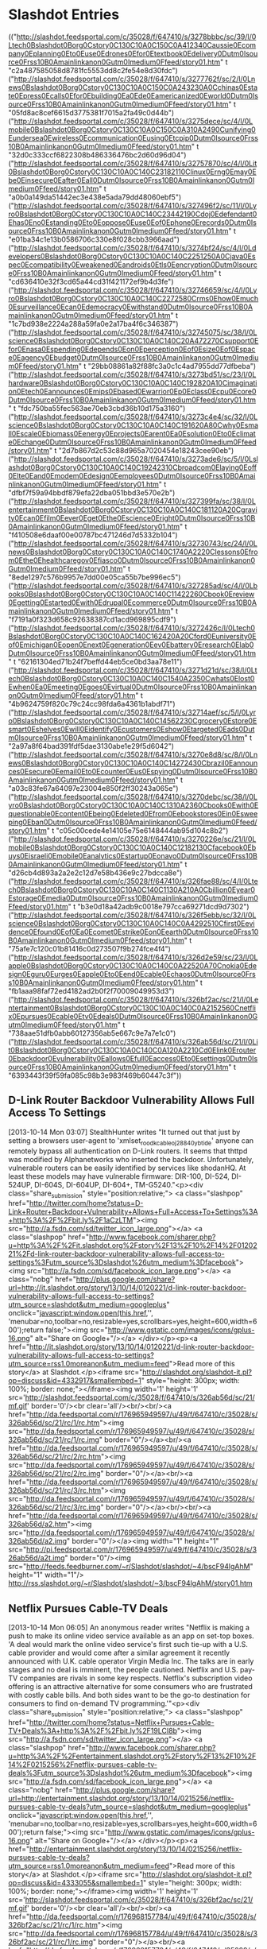

* Slashdot Entries

  :FEEDSTATUS:
(("http://slashdot.feedsportal.com/c/35028/f/647410/s/3278bbbc/sc/39/l/0Ltech0Bslashdot0Borg0Cstory0C130C10A0C150C0A412340Caussie0Ecompany0Eplanning0Eto0Euse0Edrones0Efor0Etextbook0Edelivery0Dutm0Isource0Frss10B0Amainlinkanon0Gutm0Imedium0Ffeed/story01.htm" t "c2a487585058d8781fc5553dd8c2fe54e8d30fdc")
 ("http://slashdot.feedsportal.com/c/35028/f/647410/s/3277762f/sc/2/l/0Lnews0Bslashdot0Borg0Cstory0C130C10A0C150C0A243230A0Cchinas0Estate0Epress0Ecalls0Efor0Ebuilding0Ea0Ede0Eamericanized0Eworld0Dutm0Isource0Frss10B0Amainlinkanon0Gutm0Imedium0Ffeed/story01.htm" t "05fd8ac8cef6615d3775381f7015a2fa49c0d44b")
 ("http://slashdot.feedsportal.com/c/35028/f/647410/s/3275dece/sc/4/l/0Lmobile0Bslashdot0Borg0Cstory0C130C10A0C150C0A310A2490Cunifying0Eundersea0Ewireless0Ecommunication0Eusing0Etcpip0Dutm0Isource0Frss10B0Amainlinkanon0Gutm0Imedium0Ffeed/story01.htm" t "32d0c333ccf6822308b486336476bc2d60d96d04")
 ("http://slashdot.feedsportal.com/c/35028/f/647410/s/32757870/sc/4/l/0Lit0Bslashdot0Borg0Cstory0C130C10A0C140C23182110Clinux0Erng0Emay0Ebe0Einsecure0Eafter0Eall0Dutm0Isource0Frss10B0Amainlinkanon0Gutm0Imedium0Ffeed/story01.htm" t "a0b0a149da51442ec3e438e5ada79dd48060ebf5")
 ("http://slashdot.feedsportal.com/c/35028/f/647410/s/327496f2/sc/11/l/0Lyro0Bslashdot0Borg0Cstory0C130C10A0C140C23442190Cdoj0Edefendant0Ehas0Eno0Estanding0Eto0Eoppose0Euse0Eof0Ephone0Erecords0Dutm0Isource0Frss10B0Amainlinkanon0Gutm0Imedium0Ffeed/story01.htm" t "e01ba34c1e13b0586706c330e8f028cbb3966aad")
 ("http://slashdot.feedsportal.com/c/35028/f/647410/s/3274bf24/sc/4/l/0Ldevelopers0Bslashdot0Borg0Cstory0C130C10A0C140C2251250A0Cjava0Espec0Ecompatibility0Eweakened0Eandroids0Etls0Eencryption0Dutm0Isource0Frss10B0Amainlinkanon0Gutm0Imedium0Ffeed/story01.htm" t "cd636410e32f3cd65a44cd31f421172ef9b4d3fe")
 ("http://slashdot.feedsportal.com/c/35028/f/647410/s/32746659/sc/4/l/0Lyro0Bslashdot0Borg0Cstory0C130C10A0C140C2272580Crms0Ehow0Emuch0Esurveillance0Ecan0Edemocracy0Ewithstand0Dutm0Isource0Frss10B0Amainlinkanon0Gutm0Imedium0Ffeed/story01.htm" t "1c7bd938e2224a288a59fa0e2a17ba4f6c346387")
 ("http://slashdot.feedsportal.com/c/35028/f/647410/s/32745075/sc/38/l/0Lscience0Bslashdot0Borg0Cstory0C130C10A0C140C20A472270Csupport0Efor0Enasa0Espending0Edepends0Eon0Eperception0Eof0Esize0Eof0Espace0Eagency0Ebudget0Dutm0Isource0Frss10B0Amainlinkanon0Gutm0Imedium0Ffeed/story01.htm" t "29bb08861a82f88fc3a0c1c4ad7955dd77dfbeba")
 ("http://slashdot.feedsportal.com/c/35028/f/647410/s/3273bd51/sc/23/l/0Lhardware0Bslashdot0Borg0Cstory0C130C10A0C140C192820A10Cimagination0Etech0Eannounces0Emips0Ebased0Ewarrior0Ep0Eclass0Ecpu0Ecore0Dutm0Isource0Frss10B0Amainlinkanon0Gutm0Imedium0Ffeed/story01.htm" t "fdc750ba55fec563ae70eb3cbd36b10d175a3160")
 ("http://slashdot.feedsportal.com/c/35028/f/647410/s/3273c4e4/sc/32/l/0Lscience0Bslashdot0Borg0Cstory0C130C10A0C140C191620A80Cwhy0Esmall0Escale0Ebiomass0Eenergy0Eprojects0Earent0Ea0Esolution0Eto0Eclimate0Echange0Dutm0Isource0Frss10B0Amainlinkanon0Gutm0Imedium0Ffeed/story01.htm" t "2d7b867d2c53c88d965a7020454e18243cee90eb")
 ("http://slashdot.feedsportal.com/c/35028/f/647410/s/3273ade6/sc/5/l/0Lslashdot0Borg0Cstory0C130C10A0C140C19242310Cbroadcom0Elaying0Eoff0Elte0Eand0Emodem0Edesign0Eemployees0Dutm0Isource0Frss10B0Amainlinkanon0Gutm0Imedium0Ffeed/story01.htm" t "dfbf7f59a94bbdf879efa22dba051bbd3e570e2b")
 ("http://slashdot.feedsportal.com/c/35028/f/647410/s/327399fa/sc/38/l/0Lentertainment0Bslashdot0Borg0Cstory0C130C10A0C140C181120A20Cgravity0Ecan0Efilm0Eever0Eget0Ethe0Escience0Eright0Dutm0Isource0Frss10B0Amainlinkanon0Gutm0Imedium0Ffeed/story01.htm" t "f410508e6daaf00e00787bc471246d7d5332b104")
 ("http://slashdot.feedsportal.com/c/35028/f/647410/s/32730743/sc/24/l/0Lnews0Bslashdot0Borg0Cstory0C130C10A0C140C1740A2220Clessons0Efrom0Ethe0Ehealthcaregov0Efiasco0Dutm0Isource0Frss10B0Amainlinkanon0Gutm0Imedium0Ffeed/story01.htm" t "8ede1297c576b9957e7dd00e05ca55b7be996ec5")
 ("http://slashdot.feedsportal.com/c/35028/f/647410/s/327285ad/sc/4/l/0Lbooks0Bslashdot0Borg0Cstory0C130C10A0C140C11422260Cbook0Ereview0Egetting0Estarted0Ewith0Edrupal0Ecommerce0Dutm0Isource0Frss10B0Amainlinkanon0Gutm0Imedium0Ffeed/story01.htm" t "f7191a0f323d658c92638387cd1acd969895cdf9")
 ("http://slashdot.feedsportal.com/c/35028/f/647410/s/3272426c/l/0Ltech0Bslashdot0Borg0Cstory0C130C10A0C140C162420A20Cford0Euniversity0Eof0Emichigan0Eopen0Enext0Egeneration0Eev0Ebattery0Eresearch0Elab0Dutm0Isource0Frss10B0Amainlinkanon0Gutm0Imedium0Ffeed/story01.htm" t "62161304ed71b24f7beffd44eb5ce0bd3aa78e11")
 ("http://slashdot.feedsportal.com/c/35028/f/647410/s/3271d21d/sc/38/l/0Ltech0Bslashdot0Borg0Cstory0C130C10A0C140C1540A2350Cwhats0Elost0Ewhen0Ea0Emeeting0Egoes0Evirtual0Dutm0Isource0Frss10B0Amainlinkanon0Gutm0Imedium0Ffeed/story01.htm" t "4b9624759f820c79c24cc98fda6a4361b1abdf71")
 ("http://slashdot.feedsportal.com/c/35028/f/647410/s/32714aef/sc/5/l/0Lyro0Bslashdot0Borg0Cstory0C130C10A0C140C14562230Cgrocery0Estore0Esmart0Eshelves0Ewill0Eidentify0Ecustomers0Eshow0Etargeted0Eads0Dutm0Isource0Frss10B0Amainlinkanon0Gutm0Imedium0Ffeed/story01.htm" t "2a97a8f64bad391fdf5dae3130abe1e29f5d6042")
 ("http://slashdot.feedsportal.com/c/35028/f/647410/s/3270e8d8/sc/8/l/0Lnews0Bslashdot0Borg0Cstory0C130C10A0C140C14272430Cbrazil0Eannounces0Esecure0Eemail0Eto0Ecounter0Eus0Espying0Dutm0Isource0Frss10B0Amainlinkanon0Gutm0Imedium0Ffeed/story01.htm" t "a03c83fe67a64097e23004e850f2ff30243a065e")
 ("http://slashdot.feedsportal.com/c/35028/f/647410/s/3270debc/sc/38/l/0Lyro0Bslashdot0Borg0Cstory0C130C10A0C140C1310A2360Cbooks0Ewith0Equestionable0Econtent0Ebeing0Edeleted0Efrom0Eebookstores0Ein0Esweeping0Eban0Dutm0Isource0Frss10B0Amainlinkanon0Gutm0Imedium0Ffeed/story01.htm" t "c05c00cede4e14105e75e6148444ab95d104c8b2")
 ("http://slashdot.feedsportal.com/c/35028/f/647410/s/3270226e/sc/21/l/0Lmobile0Bslashdot0Borg0Cstory0C130C10A0C140C12182130Cfacebook0Ebuys0Eisraeli0Emobile0Eanalytics0Estartup0Eonavo0Dutm0Isource0Frss10B0Amainlinkanon0Gutm0Imedium0Ffeed/story01.htm" t "d26cb4d893a2a2e2c12d7e58b436e9c27bdcca8e")
 ("http://slashdot.feedsportal.com/c/35028/f/647410/s/326fae88/sc/4/l/0Ltech0Bslashdot0Borg0Cstory0C130C10A0C140C1130A210A0Cbillion0Eyear0Estorage0Emedia0Dutm0Isource0Frss10B0Amainlinkanon0Gutm0Imedium0Ffeed/story01.htm" t "b3e0d18a42adb9c0018e797cca69271dcd9d7302")
 ("http://slashdot.feedsportal.com/c/35028/f/647410/s/326f5ebb/sc/32/l/0Lscience0Bslashdot0Borg0Cstory0C130C10A0C140C0A4292510Cfirst0Eevidence0Efound0Eof0Ea0Ecomet0Estrike0Eon0Eearth0Dutm0Isource0Frss10B0Amainlinkanon0Gutm0Imedium0Ffeed/story01.htm" t "75afe7c120c01b81416c0d273507f9b274fce4f4")
 ("http://slashdot.feedsportal.com/c/35028/f/647410/s/326d2e59/sc/23/l/0Lapple0Bslashdot0Borg0Cstory0C130C10A0C140C0A22520A70Cnokia0Edesign0Eguru0Eurges0Eapple0Eto0Eend0Ecable0Echaos0Dutm0Isource0Frss10B0Amainlinkanon0Gutm0Imedium0Ffeed/story01.htm" t "fb1aaa98faf72ed4182ad2b0f2f70009049953d3")
 ("http://slashdot.feedsportal.com/c/35028/f/647410/s/326bf2ac/sc/21/l/0Lentertainment0Bslashdot0Borg0Cstory0C130C10A0C140C0A2152560Cnetflix0Epursues0Ecable0Etv0Edeals0Dutm0Isource0Frss10B0Amainlinkanon0Gutm0Imedium0Ffeed/story01.htm" t "738aae51dfb0abb60127356ab5e667c9e7a7e1c0")
 ("http://slashdot.feedsportal.com/c/35028/f/647410/s/326ab56d/sc/21/l/0Lit0Bslashdot0Borg0Cstory0C130C10A0C140C0A120A2210Cd0Elink0Erouter0Ebackdoor0Evulnerability0Eallows0Efull0Eaccess0Eto0Esettings0Dutm0Isource0Frss10B0Amainlinkanon0Gutm0Imedium0Ffeed/story01.htm" t "6393443f39f59fa085c98b3e983f469b60447c3f"))
  :END:
** D-Link Router Backdoor Vulnerability Allows Full Access To Settings
   [2013-10-14 Mon 03:07]
   StealthHunter writes "It turned out that just by setting a browsers user-agent to 'xmlset_roodkcableoj28840ybtide' anyone can remotely bypass all authentication on D-Link routers. It seems that thttpd was modified by Alphanetworks who inserted the backdoor. Unfortunately, vulnerable routers can be easily identified by services like shodanHQ. At least these models may have vulnerable firmware: DIR-100, DI-524, DI-524UP, DI-604S, DI-604UP, DI-604+, TM-G5240."<p><div class="share_submission" style="position:relative;"> <a class="slashpop" href="http://twitter.com/home?status=D-Link+Router+Backdoor+Vulnerability+Allows+Full+Access+To+Settings%3A+http%3A%2F%2Fbit.ly%2F1aCzLTM"><img src="http://a.fsdn.com/sd/twitter_icon_large.png"></a> <a class="slashpop" href="http://www.facebook.com/sharer.php?u=http%3A%2F%2Fit.slashdot.org%2Fstory%2F13%2F10%2F14%2F0120221%2Fd-link-router-backdoor-vulnerability-allows-full-access-to-settings%3Futm_source%3Dslashdot%26utm_medium%3Dfacebook"><img src="http://a.fsdn.com/sd/facebook_icon_large.png"></a> <a class="nobg" href="http://plus.google.com/share?url=http://it.slashdot.org/story/13/10/14/0120221/d-link-router-backdoor-vulnerability-allows-full-access-to-settings?utm_source=slashdot&amp;utm_medium=googleplus" onclick="javascript:window.open(this.href,'', 'menubar=no,toolbar=no,resizable=yes,scrollbars=yes,height=600,width=600');return false;"><img src="http://www.gstatic.com/images/icons/gplus-16.png" alt="Share on Google+"/></a> </div></p><p><a href="http://it.slashdot.org/story/13/10/14/0120221/d-link-router-backdoor-vulnerability-allows-full-access-to-settings?utm_source=rss1.0moreanon&amp;utm_medium=feed">Read more of this story</a> at Slashdot.</p><iframe src="http://slashdot.org/slashdot-it.pl?op=discuss&amp;id=4332917&amp;smallembed=1" style="height: 300px; width: 100%; border: none;"></iframe><img width='1' height='1' src='http://slashdot.feedsportal.com/c/35028/f/647410/s/326ab56d/sc/21/mf.gif' border='0'/><br clear='all'/><br/><br/><a href="http://da.feedsportal.com/r/176965949597/u/49/f/647410/c/35028/s/326ab56d/sc/21/rc/1/rc.htm"><img src="http://da.feedsportal.com/r/176965949597/u/49/f/647410/c/35028/s/326ab56d/sc/21/rc/1/rc.img" border="0"/></a><br/><a href="http://da.feedsportal.com/r/176965949597/u/49/f/647410/c/35028/s/326ab56d/sc/21/rc/2/rc.htm"><img src="http://da.feedsportal.com/r/176965949597/u/49/f/647410/c/35028/s/326ab56d/sc/21/rc/2/rc.img" border="0"/></a><br/><a href="http://da.feedsportal.com/r/176965949597/u/49/f/647410/c/35028/s/326ab56d/sc/21/rc/3/rc.htm"><img src="http://da.feedsportal.com/r/176965949597/u/49/f/647410/c/35028/s/326ab56d/sc/21/rc/3/rc.img" border="0"/></a><br/><br/><a href="http://da.feedsportal.com/r/176965949597/u/49/f/647410/c/35028/s/326ab56d/a2.htm"><img src="http://da.feedsportal.com/r/176965949597/u/49/f/647410/c/35028/s/326ab56d/a2.img" border="0"/></a><img width="1" height="1" src="http://pi.feedsportal.com/r/176965949597/u/49/f/647410/c/35028/s/326ab56d/a2t.img" border="0"/><img src="http://feeds.feedburner.com/~r/Slashdot/slashdot/~4/bscF94lgAhM" height="1" width="1"/>
   [[http://rss.slashdot.org/~r/Slashdot/slashdot/~3/bscF94lgAhM/story01.htm]]


** Netflix Pursues Cable-TV Deals
   [2013-10-14 Mon 06:05]
   An anonymous reader writes "Netflix is making a push to make its online video service available as an app on set-top boxes. 'A deal would mark the online video service's first such tie-up with a U.S. cable provider and would come after a similar agreement it recently announced with U.K. cable operator Virgin Media Inc. The talks are in early stages and no deal is imminent, the people cautioned. Netflix and U.S. pay-TV companies are rivals in some key respects. Netflix's subscription video offering is an attractive alternative for some consumers who are frustrated with costly cable bills. And both sides want to be the go-to destination for consumers to find on-demand TV programming.'"<p><div class="share_submission" style="position:relative;"> <a class="slashpop" href="http://twitter.com/home?status=Netflix+Pursues+Cable-TV+Deals%3A+http%3A%2F%2Fbit.ly%2F19LCI8b"><img src="http://a.fsdn.com/sd/twitter_icon_large.png"></a> <a class="slashpop" href="http://www.facebook.com/sharer.php?u=http%3A%2F%2Fentertainment.slashdot.org%2Fstory%2F13%2F10%2F14%2F0215256%2Fnetflix-pursues-cable-tv-deals%3Futm_source%3Dslashdot%26utm_medium%3Dfacebook"><img src="http://a.fsdn.com/sd/facebook_icon_large.png"></a> <a class="nobg" href="http://plus.google.com/share?url=http://entertainment.slashdot.org/story/13/10/14/0215256/netflix-pursues-cable-tv-deals?utm_source=slashdot&amp;utm_medium=googleplus" onclick="javascript:window.open(this.href,'', 'menubar=no,toolbar=no,resizable=yes,scrollbars=yes,height=600,width=600');return false;"><img src="http://www.gstatic.com/images/icons/gplus-16.png" alt="Share on Google+"/></a> </div></p><p><a href="http://entertainment.slashdot.org/story/13/10/14/0215256/netflix-pursues-cable-tv-deals?utm_source=rss1.0moreanon&amp;utm_medium=feed">Read more of this story</a> at Slashdot.</p><iframe src="http://slashdot.org/slashdot-it.pl?op=discuss&amp;id=4333055&amp;smallembed=1" style="height: 300px; width: 100%; border: none;"></iframe><img width='1' height='1' src='http://slashdot.feedsportal.com/c/35028/f/647410/s/326bf2ac/sc/21/mf.gif' border='0'/><br clear='all'/><br/><br/><a href="http://da.feedsportal.com/r/176968157784/u/49/f/647410/c/35028/s/326bf2ac/sc/21/rc/1/rc.htm"><img src="http://da.feedsportal.com/r/176968157784/u/49/f/647410/c/35028/s/326bf2ac/sc/21/rc/1/rc.img" border="0"/></a><br/><a href="http://da.feedsportal.com/r/176968157784/u/49/f/647410/c/35028/s/326bf2ac/sc/21/rc/2/rc.htm"><img src="http://da.feedsportal.com/r/176968157784/u/49/f/647410/c/35028/s/326bf2ac/sc/21/rc/2/rc.img" border="0"/></a><br/><a href="http://da.feedsportal.com/r/176968157784/u/49/f/647410/c/35028/s/326bf2ac/sc/21/rc/3/rc.htm"><img src="http://da.feedsportal.com/r/176968157784/u/49/f/647410/c/35028/s/326bf2ac/sc/21/rc/3/rc.img" border="0"/></a><br/><br/><a href="http://da.feedsportal.com/r/176968157784/u/49/f/647410/c/35028/s/326bf2ac/a2.htm"><img src="http://da.feedsportal.com/r/176968157784/u/49/f/647410/c/35028/s/326bf2ac/a2.img" border="0"/></a><img width="1" height="1" src="http://pi.feedsportal.com/r/176968157784/u/49/f/647410/c/35028/s/326bf2ac/a2t.img" border="0"/><img src="http://feeds.feedburner.com/~r/Slashdot/slashdot/~4/l5CVNRP1PzU" height="1" width="1"/>
   [[http://rss.slashdot.org/~r/Slashdot/slashdot/~3/l5CVNRP1PzU/story01.htm]]


** Nokia Design Guru Urges Apple To End Cable Chaos
   [2013-10-14 Mon 09:13]
   An anonymous reader writes "Nokia's former head designer has called on Apple to work with the broader technology industry and end its policy of having proprietary connectors for its device chargers and accessories. Other experts say Apple cannot continue to go it alone with Lightning Connectors and ignore Micro USB."<p><div class="share_submission" style="position:relative;"> <a class="slashpop" href="http://twitter.com/home?status=Nokia+Design+Guru+Urges+Apple+To+End+Cable+Chaos%3A+http%3A%2F%2Fbit.ly%2F16aLgPL"><img src="http://a.fsdn.com/sd/twitter_icon_large.png"></a> <a class="slashpop" href="http://www.facebook.com/sharer.php?u=http%3A%2F%2Fapple.slashdot.org%2Fstory%2F13%2F10%2F14%2F0225207%2Fnokia-design-guru-urges-apple-to-end-cable-chaos%3Futm_source%3Dslashdot%26utm_medium%3Dfacebook"><img src="http://a.fsdn.com/sd/facebook_icon_large.png"></a> <a class="nobg" href="http://plus.google.com/share?url=http://apple.slashdot.org/story/13/10/14/0225207/nokia-design-guru-urges-apple-to-end-cable-chaos?utm_source=slashdot&amp;utm_medium=googleplus" onclick="javascript:window.open(this.href,'', 'menubar=no,toolbar=no,resizable=yes,scrollbars=yes,height=600,width=600');return false;"><img src="http://www.gstatic.com/images/icons/gplus-16.png" alt="Share on Google+"/></a> </div></p><p><a href="http://apple.slashdot.org/story/13/10/14/0225207/nokia-design-guru-urges-apple-to-end-cable-chaos?utm_source=rss1.0moreanon&amp;utm_medium=feed">Read more of this story</a> at Slashdot.</p><iframe src="http://slashdot.org/slashdot-it.pl?op=discuss&amp;id=4333065&amp;smallembed=1" style="height: 300px; width: 100%; border: none;"></iframe><img width='1' height='1' src='http://slashdot.feedsportal.com/c/35028/f/647410/s/326d2e59/sc/23/mf.gif' border='0'/><br clear='all'/><br/><br/><a href="http://da.feedsportal.com/r/176968618306/u/49/f/647410/c/35028/s/326d2e59/sc/23/rc/1/rc.htm"><img src="http://da.feedsportal.com/r/176968618306/u/49/f/647410/c/35028/s/326d2e59/sc/23/rc/1/rc.img" border="0"/></a><br/><a href="http://da.feedsportal.com/r/176968618306/u/49/f/647410/c/35028/s/326d2e59/sc/23/rc/2/rc.htm"><img src="http://da.feedsportal.com/r/176968618306/u/49/f/647410/c/35028/s/326d2e59/sc/23/rc/2/rc.img" border="0"/></a><br/><a href="http://da.feedsportal.com/r/176968618306/u/49/f/647410/c/35028/s/326d2e59/sc/23/rc/3/rc.htm"><img src="http://da.feedsportal.com/r/176968618306/u/49/f/647410/c/35028/s/326d2e59/sc/23/rc/3/rc.img" border="0"/></a><br/><br/><a href="http://da.feedsportal.com/r/176968618306/u/49/f/647410/c/35028/s/326d2e59/a2.htm"><img src="http://da.feedsportal.com/r/176968618306/u/49/f/647410/c/35028/s/326d2e59/a2.img" border="0"/></a><img width="1" height="1" src="http://pi.feedsportal.com/r/176968618306/u/49/f/647410/c/35028/s/326d2e59/a2t.img" border="0"/><img src="http://feeds.feedburner.com/~r/Slashdot/slashdot/~4/zA6EAqK_L_4" height="1" width="1"/>
   [[http://rss.slashdot.org/~r/Slashdot/slashdot/~3/zA6EAqK_L_4/story01.htm]]


** First Evidence Found of a Comet Strike On Earth
   [2013-10-14 Mon 12:07]
   mdsolar writes in with a story about evidence of a comet explosion over Egypt 28 million years ago. "Saharan glass and a brooch belonging to King Tut provide the first evidence of a comet directly impacting Earth, a new study claims. The finding may help unlock some of the mysteries surrounding the birth of our solar system. About 28 million years ago a comet exploded over Egypt, creating a 3600F (2000C) blast wave that spread out over the desert below. The fiery shockwave melted the sand, forming copious amounts of yellow silica glass scattered over 2,300 square miles (6,000 square kilometers) of the Sahara. Polished into the shape of a scarab beetle, a large piece of this glass found its way into a brooch owned by the famed Egyptian boy king Tutankhamen. 'Because there is no sign of an impact crater, it has been a mystery as to what kind of celestial event actually could have caused this debris field, but a small, black stone found lying in the middle of the glass area caught our attention,' said study co-author David Block, an astronomer at Wits University in Johannesburg, South Africa."<p><div class="share_submission" style="position:relative;"> <a class="slashpop" href="http://twitter.com/home?status=First+Evidence+Found+of+a+Comet+Strike+On+Earth%3A+http%3A%2F%2Fbit.ly%2F191SFE9"><img src="http://a.fsdn.com/sd/twitter_icon_large.png"></a> <a class="slashpop" href="http://www.facebook.com/sharer.php?u=http%3A%2F%2Fscience.slashdot.org%2Fstory%2F13%2F10%2F14%2F0429251%2Ffirst-evidence-found-of-a-comet-strike-on-earth%3Futm_source%3Dslashdot%26utm_medium%3Dfacebook"><img src="http://a.fsdn.com/sd/facebook_icon_large.png"></a> <a class="nobg" href="http://plus.google.com/share?url=http://science.slashdot.org/story/13/10/14/0429251/first-evidence-found-of-a-comet-strike-on-earth?utm_source=slashdot&amp;utm_medium=googleplus" onclick="javascript:window.open(this.href,'', 'menubar=no,toolbar=no,resizable=yes,scrollbars=yes,height=600,width=600');return false;"><img src="http://www.gstatic.com/images/icons/gplus-16.png" alt="Share on Google+"/></a> </div></p><p><a href="http://science.slashdot.org/story/13/10/14/0429251/first-evidence-found-of-a-comet-strike-on-earth?utm_source=rss1.0moreanon&amp;utm_medium=feed">Read more of this story</a> at Slashdot.</p><iframe src="http://slashdot.org/slashdot-it.pl?op=discuss&amp;id=4333297&amp;smallembed=1" style="height: 300px; width: 100%; border: none;"></iframe><img width='1' height='1' src='http://slashdot.feedsportal.com/c/35028/f/647410/s/326f5ebb/sc/32/mf.gif' border='0'/><br clear='all'/><br/><br/><a href="http://da.feedsportal.com/r/176968182218/u/49/f/647410/c/35028/s/326f5ebb/sc/32/rc/1/rc.htm"><img src="http://da.feedsportal.com/r/176968182218/u/49/f/647410/c/35028/s/326f5ebb/sc/32/rc/1/rc.img" border="0"/></a><br/><a href="http://da.feedsportal.com/r/176968182218/u/49/f/647410/c/35028/s/326f5ebb/sc/32/rc/2/rc.htm"><img src="http://da.feedsportal.com/r/176968182218/u/49/f/647410/c/35028/s/326f5ebb/sc/32/rc/2/rc.img" border="0"/></a><br/><a href="http://da.feedsportal.com/r/176968182218/u/49/f/647410/c/35028/s/326f5ebb/sc/32/rc/3/rc.htm"><img src="http://da.feedsportal.com/r/176968182218/u/49/f/647410/c/35028/s/326f5ebb/sc/32/rc/3/rc.img" border="0"/></a><br/><br/><a href="http://da.feedsportal.com/r/176968182218/u/49/f/647410/c/35028/s/326f5ebb/a2.htm"><img src="http://da.feedsportal.com/r/176968182218/u/49/f/647410/c/35028/s/326f5ebb/a2.img" border="0"/></a><img width="1" height="1" src="http://pi.feedsportal.com/r/176968182218/u/49/f/647410/c/35028/s/326f5ebb/a2t.img" border="0"/><img src="http://feeds.feedburner.com/~r/Slashdot/slashdot/~4/Lp1VlU1bZTg" height="1" width="1"/>
   [[http://rss.slashdot.org/~r/Slashdot/slashdot/~3/Lp1VlU1bZTg/story01.htm]]


** Billion Year Storage Media
   [2013-10-14 Mon 12:48]
   Thorfinn.au writes "Even though the data density of digital information storage has increased tremendously over the last few decades, the data longevity is limited to only a few decades. If we want to preserve anything about the human race which can outlast the human race itself, we require a data storage medium designed to last for 1 million to 1 billion years. In this paper a medium is investigated consisting of tungsten encapsulated by silicon nitride which, according to elevated temperature tests, will last for well over the suggested time."<p><div class="share_submission" style="position:relative;"> <a class="slashpop" href="http://twitter.com/home?status=Billion+Year+Storage+Media%3A+http%3A%2F%2Fbit.ly%2F16Hyg83"><img src="http://a.fsdn.com/sd/twitter_icon_large.png"></a> <a class="slashpop" href="http://www.facebook.com/sharer.php?u=http%3A%2F%2Ftech.slashdot.org%2Fstory%2F13%2F10%2F14%2F1130210%2Fbillion-year-storage-media%3Futm_source%3Dslashdot%26utm_medium%3Dfacebook"><img src="http://a.fsdn.com/sd/facebook_icon_large.png"></a> <a class="nobg" href="http://plus.google.com/share?url=http://tech.slashdot.org/story/13/10/14/1130210/billion-year-storage-media?utm_source=slashdot&amp;utm_medium=googleplus" onclick="javascript:window.open(this.href,'', 'menubar=no,toolbar=no,resizable=yes,scrollbars=yes,height=600,width=600');return false;"><img src="http://www.gstatic.com/images/icons/gplus-16.png" alt="Share on Google+"/></a> </div></p><p><a href="http://tech.slashdot.org/story/13/10/14/1130210/billion-year-storage-media?utm_source=rss1.0moreanon&amp;utm_medium=feed">Read more of this story</a> at Slashdot.</p><iframe src="http://slashdot.org/slashdot-it.pl?op=discuss&amp;id=4334725&amp;smallembed=1" style="height: 300px; width: 100%; border: none;"></iframe><img width='1' height='1' src='http://slashdot.feedsportal.com/c/35028/f/647410/s/326fae88/sc/4/mf.gif' border='0'/><br clear='all'/><br/><br/><a href="http://da.feedsportal.com/r/176966001350/u/49/f/647410/c/35028/s/326fae88/sc/4/rc/1/rc.htm"><img src="http://da.feedsportal.com/r/176966001350/u/49/f/647410/c/35028/s/326fae88/sc/4/rc/1/rc.img" border="0"/></a><br/><a href="http://da.feedsportal.com/r/176966001350/u/49/f/647410/c/35028/s/326fae88/sc/4/rc/2/rc.htm"><img src="http://da.feedsportal.com/r/176966001350/u/49/f/647410/c/35028/s/326fae88/sc/4/rc/2/rc.img" border="0"/></a><br/><a href="http://da.feedsportal.com/r/176966001350/u/49/f/647410/c/35028/s/326fae88/sc/4/rc/3/rc.htm"><img src="http://da.feedsportal.com/r/176966001350/u/49/f/647410/c/35028/s/326fae88/sc/4/rc/3/rc.img" border="0"/></a><br/><br/><a href="http://da.feedsportal.com/r/176966001350/u/49/f/647410/c/35028/s/326fae88/a2.htm"><img src="http://da.feedsportal.com/r/176966001350/u/49/f/647410/c/35028/s/326fae88/a2.img" border="0"/></a><img width="1" height="1" src="http://pi.feedsportal.com/r/176966001350/u/49/f/647410/c/35028/s/326fae88/a2t.img" border="0"/><img src="http://feeds.feedburner.com/~r/Slashdot/slashdot/~4/-rSOwinup14" height="1" width="1"/>
   [[http://rss.slashdot.org/~r/Slashdot/slashdot/~3/-rSOwinup14/story01.htm]]


** Facebook Buys Israeli Mobile Analytics Startup Onavo
   [2013-10-14 Mon 13:34]
   rtoz writes "Israeli Mobile Data Management Startup "Onavo" has announced that it has been acquired by Social Media Giant Facebook. Facebook will get its first office at Israel by acquiring Onavo. Techcrunch has mentioned that Onavo will give facebook a much deeper tech bench to measure how its mobile services are working. 'Onavo will be an exciting addition to Facebook,' a Facebook spokesperson told AllThingsD. 'We expect Onavo's data compression technology to play a central role in our mission to connect more people to the internet, and their analytic tools will help us provide better, more efficient mobile products.'"<p><div class="share_submission" style="position:relative;"> <a class="slashpop" href="http://twitter.com/home?status=Facebook+Buys+Israeli+Mobile+Analytics+Startup+Onavo%3A+http%3A%2F%2Fbit.ly%2F1eliXDt"><img src="http://a.fsdn.com/sd/twitter_icon_large.png"></a> <a class="slashpop" href="http://www.facebook.com/sharer.php?u=http%3A%2F%2Fmobile.slashdot.org%2Fstory%2F13%2F10%2F14%2F1218213%2Ffacebook-buys-israeli-mobile-analytics-startup-onavo%3Futm_source%3Dslashdot%26utm_medium%3Dfacebook"><img src="http://a.fsdn.com/sd/facebook_icon_large.png"></a> <a class="nobg" href="http://plus.google.com/share?url=http://mobile.slashdot.org/story/13/10/14/1218213/facebook-buys-israeli-mobile-analytics-startup-onavo?utm_source=slashdot&amp;utm_medium=googleplus" onclick="javascript:window.open(this.href,'', 'menubar=no,toolbar=no,resizable=yes,scrollbars=yes,height=600,width=600');return false;"><img src="http://www.gstatic.com/images/icons/gplus-16.png" alt="Share on Google+"/></a> </div></p><p><a href="http://mobile.slashdot.org/story/13/10/14/1218213/facebook-buys-israeli-mobile-analytics-startup-onavo?utm_source=rss1.0moreanon&amp;utm_medium=feed">Read more of this story</a> at Slashdot.</p><iframe src="http://slashdot.org/slashdot-it.pl?op=discuss&amp;id=4334945&amp;smallembed=1" style="height: 300px; width: 100%; border: none;"></iframe><img width='1' height='1' src='http://slashdot.feedsportal.com/c/35028/f/647410/s/3270226e/sc/21/mf.gif' border='0'/><br clear='all'/><br/><br/><a href="http://da.feedsportal.com/r/176966055164/u/49/f/647410/c/35028/s/3270226e/sc/21/rc/1/rc.htm"><img src="http://da.feedsportal.com/r/176966055164/u/49/f/647410/c/35028/s/3270226e/sc/21/rc/1/rc.img" border="0"/></a><br/><a href="http://da.feedsportal.com/r/176966055164/u/49/f/647410/c/35028/s/3270226e/sc/21/rc/2/rc.htm"><img src="http://da.feedsportal.com/r/176966055164/u/49/f/647410/c/35028/s/3270226e/sc/21/rc/2/rc.img" border="0"/></a><br/><a href="http://da.feedsportal.com/r/176966055164/u/49/f/647410/c/35028/s/3270226e/sc/21/rc/3/rc.htm"><img src="http://da.feedsportal.com/r/176966055164/u/49/f/647410/c/35028/s/3270226e/sc/21/rc/3/rc.img" border="0"/></a><br/><br/><a href="http://da.feedsportal.com/r/176966055164/u/49/f/647410/c/35028/s/3270226e/a2.htm"><img src="http://da.feedsportal.com/r/176966055164/u/49/f/647410/c/35028/s/3270226e/a2.img" border="0"/></a><img width="1" height="1" src="http://pi.feedsportal.com/r/176966055164/u/49/f/647410/c/35028/s/3270226e/a2t.img" border="0"/><img src="http://feeds.feedburner.com/~r/Slashdot/slashdot/~4/iZomMzXWDjc" height="1" width="1"/>
   [[http://rss.slashdot.org/~r/Slashdot/slashdot/~3/iZomMzXWDjc/story01.htm]]


** Books With "Questionable Content" Being Deleted From ebookstores In Sweeping Ban
   [2013-10-14 Mon 14:20]
   Nate the greatest writes "The Kernel started an uproar last week when they 'discovered' that the Kindle Store and other ebookstores sell adult content in the erotica category. None of the content is actually illegal, but it is icky enough that the major ebookstores decided to respond by removing anything even vaguely questionable. Unfortunately, they went to far, resulting in an act of censorship the likes of which we haven't seen since Paypal went after the indie ebook distributor Smashwords. The Daily Mail reports that WH Smith went so far as to shut down their website with the promise that it won't reopen until all self-published titles have been removed, and according to BBC News B&amp;N is also deleting content. Numerous authors have reported on KBoards that Amazon and B&amp;N have removed far more than just the titles that feature questionable content like pseudo-incest; they appear to be running keyword searches and removing any title that mentions innocuous words like babysitter, sister, or teenager. And they're not the only ones; there's a new report that Kobo has jumped on the ban wagon as well."<p><div class="share_submission" style="position:relative;"> <a class="slashpop" href="http://twitter.com/home?status=Books+With+%22Questionable+Content%22+Being+Deleted+From+ebookstores+In+Sweeping+Ban%3A+http%3A%2F%2Fbit.ly%2F16ZBd6e"><img src="http://a.fsdn.com/sd/twitter_icon_large.png"></a> <a class="slashpop" href="http://www.facebook.com/sharer.php?u=http%3A%2F%2Fyro.slashdot.org%2Fstory%2F13%2F10%2F14%2F1310236%2Fbooks-with-questionable-content-being-deleted-from-ebookstores-in-sweeping-ban%3Futm_source%3Dslashdot%26utm_medium%3Dfacebook"><img src="http://a.fsdn.com/sd/facebook_icon_large.png"></a> <a class="nobg" href="http://plus.google.com/share?url=http://yro.slashdot.org/story/13/10/14/1310236/books-with-questionable-content-being-deleted-from-ebookstores-in-sweeping-ban?utm_source=slashdot&amp;utm_medium=googleplus" onclick="javascript:window.open(this.href,'', 'menubar=no,toolbar=no,resizable=yes,scrollbars=yes,height=600,width=600');return false;"><img src="http://www.gstatic.com/images/icons/gplus-16.png" alt="Share on Google+"/></a> </div></p><p><a href="http://yro.slashdot.org/story/13/10/14/1310236/books-with-questionable-content-being-deleted-from-ebookstores-in-sweeping-ban?utm_source=rss1.0moreanon&amp;utm_medium=feed">Read more of this story</a> at Slashdot.</p><iframe src="http://slashdot.org/slashdot-it.pl?op=discuss&amp;id=4335119&amp;smallembed=1" style="height: 300px; width: 100%; border: none;"></iframe><img width='1' height='1' src='http://slashdot.feedsportal.com/c/35028/f/647410/s/3270debc/sc/38/mf.gif' border='0'/><br clear='all'/><br/><br/><a href="http://da.feedsportal.com/r/176966007863/u/49/f/647410/c/35028/s/3270debc/sc/38/rc/1/rc.htm"><img src="http://da.feedsportal.com/r/176966007863/u/49/f/647410/c/35028/s/3270debc/sc/38/rc/1/rc.img" border="0"/></a><br/><a href="http://da.feedsportal.com/r/176966007863/u/49/f/647410/c/35028/s/3270debc/sc/38/rc/2/rc.htm"><img src="http://da.feedsportal.com/r/176966007863/u/49/f/647410/c/35028/s/3270debc/sc/38/rc/2/rc.img" border="0"/></a><br/><a href="http://da.feedsportal.com/r/176966007863/u/49/f/647410/c/35028/s/3270debc/sc/38/rc/3/rc.htm"><img src="http://da.feedsportal.com/r/176966007863/u/49/f/647410/c/35028/s/3270debc/sc/38/rc/3/rc.img" border="0"/></a><br/><br/><a href="http://da.feedsportal.com/r/176966007863/u/49/f/647410/c/35028/s/3270debc/a2.htm"><img src="http://da.feedsportal.com/r/176966007863/u/49/f/647410/c/35028/s/3270debc/a2.img" border="0"/></a><img width="1" height="1" src="http://pi.feedsportal.com/r/176966007863/u/49/f/647410/c/35028/s/3270debc/a2t.img" border="0"/><img src="http://feeds.feedburner.com/~r/Slashdot/slashdot/~4/Iwnpl_yzdBU" height="1" width="1"/>
   [[http://rss.slashdot.org/~r/Slashdot/slashdot/~3/Iwnpl_yzdBU/story01.htm]]


** Brazil Announces Secure Email To Counter US Spying
   [2013-10-14 Mon 15:07]
   Hugh Pickens DOT Com writes "Phys Org reported that Brazilian President Dilma Rousseff has announced that her government was creating a secure email system to try and shield official communications from spying by the United States and other countries. 'We need more security on our messages to prevent possible espionage,' Rousseff said on Twitter, ordering the Federal Data Processing Service, or SERPRO, to implement a safe email system throughout the federal government. The move came after Rousseff publicly condemned spying against Brazilian government agencies attributed to the United States and Canada. 'This is the first step toward extending the privacy and inviolability of official posts,' Rousseff said. After bringing her complaints against US intelligence agencies to the United Nations General Assembly last month and canceling a state visit to Washington, Rousseff announced that the country will host an international conference on Internet governance in April."<p><div class="share_submission" style="position:relative;"> <a class="slashpop" href="http://twitter.com/home?status=Brazil+Announces+Secure+Email+To+Counter+US+Spying%3A+http%3A%2F%2Fbit.ly%2F16biHSj"><img src="http://a.fsdn.com/sd/twitter_icon_large.png"></a> <a class="slashpop" href="http://www.facebook.com/sharer.php?u=http%3A%2F%2Fnews.slashdot.org%2Fstory%2F13%2F10%2F14%2F1427243%2Fbrazil-announces-secure-email-to-counter-us-spying%3Futm_source%3Dslashdot%26utm_medium%3Dfacebook"><img src="http://a.fsdn.com/sd/facebook_icon_large.png"></a> <a class="nobg" href="http://plus.google.com/share?url=http://news.slashdot.org/story/13/10/14/1427243/brazil-announces-secure-email-to-counter-us-spying?utm_source=slashdot&amp;utm_medium=googleplus" onclick="javascript:window.open(this.href,'', 'menubar=no,toolbar=no,resizable=yes,scrollbars=yes,height=600,width=600');return false;"><img src="http://www.gstatic.com/images/icons/gplus-16.png" alt="Share on Google+"/></a> </div></p><p><a href="http://news.slashdot.org/story/13/10/14/1427243/brazil-announces-secure-email-to-counter-us-spying?utm_source=rss1.0moreanon&amp;utm_medium=feed">Read more of this story</a> at Slashdot.</p><iframe src="http://slashdot.org/slashdot-it.pl?op=discuss&amp;id=4335321&amp;smallembed=1" style="height: 300px; width: 100%; border: none;"></iframe><img width='1' height='1' src='http://slashdot.feedsportal.com/c/35028/f/647410/s/3270e8d8/sc/8/mf.gif' border='0'/><br clear='all'/><br/><br/><a href="http://da.feedsportal.com/r/176966009925/u/49/f/647410/c/35028/s/3270e8d8/sc/8/rc/1/rc.htm"><img src="http://da.feedsportal.com/r/176966009925/u/49/f/647410/c/35028/s/3270e8d8/sc/8/rc/1/rc.img" border="0"/></a><br/><a href="http://da.feedsportal.com/r/176966009925/u/49/f/647410/c/35028/s/3270e8d8/sc/8/rc/2/rc.htm"><img src="http://da.feedsportal.com/r/176966009925/u/49/f/647410/c/35028/s/3270e8d8/sc/8/rc/2/rc.img" border="0"/></a><br/><a href="http://da.feedsportal.com/r/176966009925/u/49/f/647410/c/35028/s/3270e8d8/sc/8/rc/3/rc.htm"><img src="http://da.feedsportal.com/r/176966009925/u/49/f/647410/c/35028/s/3270e8d8/sc/8/rc/3/rc.img" border="0"/></a><br/><br/><a href="http://da.feedsportal.com/r/176966009925/u/49/f/647410/c/35028/s/3270e8d8/a2.htm"><img src="http://da.feedsportal.com/r/176966009925/u/49/f/647410/c/35028/s/3270e8d8/a2.img" border="0"/></a><img width="1" height="1" src="http://pi.feedsportal.com/r/176966009925/u/49/f/647410/c/35028/s/3270e8d8/a2t.img" border="0"/><img src="http://feeds.feedburner.com/~r/Slashdot/slashdot/~4/3-ys1ireTBA" height="1" width="1"/>
   [[http://rss.slashdot.org/~r/Slashdot/slashdot/~3/3-ys1ireTBA/story01.htm]]


** Grocery Store "Smart Shelves" Will Identify Customers, Show Targeted Ads
   [2013-10-14 Mon 15:53]
   cagraham writes "Snack company Mondelez International (maker of Oreos, Trident, Cadbury eggs) will introduce so-called 'smart shelves' into store checkout aisles beginning 2015. The shelves will use Microsoft's Kinect software, in addition to other tech, to identify shoppers age and sex, and will then use that info to deliver demographically tailored advertisements. The shelves will be able to track engagement, monitor how long customer's watch each ad, and offer discounts if a customer is considering a purchase (weight sensors will tell the machine if you pick up a product). Mondelez says the software will only use and collect aggregate data, and will not record any video or photos."<p><div class="share_submission" style="position:relative;"> <a class="slashpop" href="http://twitter.com/home?status=Grocery+Store+%22Smart+Shelves%22+Will+Identify+Customers%2C+Show+Targeted+Ads%3A+http%3A%2F%2Fbit.ly%2FGV3tL4"><img src="http://a.fsdn.com/sd/twitter_icon_large.png"></a> <a class="slashpop" href="http://www.facebook.com/sharer.php?u=http%3A%2F%2Fyro.slashdot.org%2Fstory%2F13%2F10%2F14%2F1456223%2Fgrocery-store-smart-shelves-will-identify-customers-show-targeted-ads%3Futm_source%3Dslashdot%26utm_medium%3Dfacebook"><img src="http://a.fsdn.com/sd/facebook_icon_large.png"></a> <a class="nobg" href="http://plus.google.com/share?url=http://yro.slashdot.org/story/13/10/14/1456223/grocery-store-smart-shelves-will-identify-customers-show-targeted-ads?utm_source=slashdot&amp;utm_medium=googleplus" onclick="javascript:window.open(this.href,'', 'menubar=no,toolbar=no,resizable=yes,scrollbars=yes,height=600,width=600');return false;"><img src="http://www.gstatic.com/images/icons/gplus-16.png" alt="Share on Google+"/></a> </div></p><p><a href="http://yro.slashdot.org/story/13/10/14/1456223/grocery-store-smart-shelves-will-identify-customers-show-targeted-ads?utm_source=rss1.0moreanon&amp;utm_medium=feed">Read more of this story</a> at Slashdot.</p><iframe src="http://slashdot.org/slashdot-it.pl?op=discuss&amp;id=4335399&amp;smallembed=1" style="height: 300px; width: 100%; border: none;"></iframe><img width='1' height='1' src='http://slashdot.feedsportal.com/c/35028/f/647410/s/32714aef/sc/5/mf.gif' border='0'/><br clear='all'/><br/><br/><a href="http://da.feedsportal.com/r/176966063872/u/49/f/647410/c/35028/s/32714aef/sc/5/rc/1/rc.htm"><img src="http://da.feedsportal.com/r/176966063872/u/49/f/647410/c/35028/s/32714aef/sc/5/rc/1/rc.img" border="0"/></a><br/><a href="http://da.feedsportal.com/r/176966063872/u/49/f/647410/c/35028/s/32714aef/sc/5/rc/2/rc.htm"><img src="http://da.feedsportal.com/r/176966063872/u/49/f/647410/c/35028/s/32714aef/sc/5/rc/2/rc.img" border="0"/></a><br/><a href="http://da.feedsportal.com/r/176966063872/u/49/f/647410/c/35028/s/32714aef/sc/5/rc/3/rc.htm"><img src="http://da.feedsportal.com/r/176966063872/u/49/f/647410/c/35028/s/32714aef/sc/5/rc/3/rc.img" border="0"/></a><br/><br/><a href="http://da.feedsportal.com/r/176966063872/u/49/f/647410/c/35028/s/32714aef/a2.htm"><img src="http://da.feedsportal.com/r/176966063872/u/49/f/647410/c/35028/s/32714aef/a2.img" border="0"/></a><img width="1" height="1" src="http://pi.feedsportal.com/r/176966063872/u/49/f/647410/c/35028/s/32714aef/a2t.img" border="0"/><img src="http://feeds.feedburner.com/~r/Slashdot/slashdot/~4/fM-PhmDTDxE" height="1" width="1"/>
   [[http://rss.slashdot.org/~r/Slashdot/slashdot/~3/fM-PhmDTDxE/story01.htm]]


** What's Lost When a Meeting Goes Virtual
   [2013-10-14 Mon 16:37]
   nbauman writes "This summer, NASA's Lunar Science Forum became the largest scientific gathering to embrace the new world of cyber meetings. The experience drew mixed reviews, according to a report in Science magazine. Mih&#225;ly Hor&#225;nyi, who has been a regular, sat down at his computer at 1:45 p.m. on the first day of the conference and began talking into a webcam perched above the screen. 'Last year it was a performance. This year it meant staring at myself, being annoyed that I kept leaning in and out of the picture, and thinking, "Boy, am I getting old."' He and other participants say the virtual conference was a pale imitation of the real thing. At previous forums, 'You see your friends, you ask about their kids, and then the discussion flows into the science.' He participated much less this year, 2 hours a day. In addition to the physical challenge of sitting at one's computer for hours on end, participants say that their day jobs competed for their attention. 150 to 200 people "attended" at any one time. Even without distractions, the quality of the interaction was much lower than in person. 'I received a handful of short comments [from my talk] and had maybe one e-mail exchange,' Hor&#225;nyi recalls. One scientist who didn't present this year&mdash;and who listened to only one talk after the fact&mdash;said that he much prefers an in-person meeting because 'you get a much better sense of how the audience is reacting to what you're saying, especially any negative feedback.'"<p><div class="share_submission" style="position:relative;"> <a class="slashpop" href="http://twitter.com/home?status=What's+Lost+When+a+Meeting+Goes+Virtual%3A+http%3A%2F%2Fbit.ly%2FGNUURK"><img src="http://a.fsdn.com/sd/twitter_icon_large.png"></a> <a class="slashpop" href="http://www.facebook.com/sharer.php?u=http%3A%2F%2Ftech.slashdot.org%2Fstory%2F13%2F10%2F14%2F1540235%2Fwhats-lost-when-a-meeting-goes-virtual%3Futm_source%3Dslashdot%26utm_medium%3Dfacebook"><img src="http://a.fsdn.com/sd/facebook_icon_large.png"></a> <a class="nobg" href="http://plus.google.com/share?url=http://tech.slashdot.org/story/13/10/14/1540235/whats-lost-when-a-meeting-goes-virtual?utm_source=slashdot&amp;utm_medium=googleplus" onclick="javascript:window.open(this.href,'', 'menubar=no,toolbar=no,resizable=yes,scrollbars=yes,height=600,width=600');return false;"><img src="http://www.gstatic.com/images/icons/gplus-16.png" alt="Share on Google+"/></a> </div></p><p><a href="http://tech.slashdot.org/story/13/10/14/1540235/whats-lost-when-a-meeting-goes-virtual?utm_source=rss1.0moreanon&amp;utm_medium=feed">Read more of this story</a> at Slashdot.</p><iframe src="http://slashdot.org/slashdot-it.pl?op=discuss&amp;id=4335527&amp;smallembed=1" style="height: 300px; width: 100%; border: none;"></iframe><img width='1' height='1' src='http://slashdot.feedsportal.com/c/35028/f/647410/s/3271d21d/sc/38/mf.gif' border='0'/><br clear='all'/><br/><br/><a href="http://da.feedsportal.com/r/176965998677/u/49/f/647410/c/35028/s/3271d21d/sc/38/rc/1/rc.htm"><img src="http://da.feedsportal.com/r/176965998677/u/49/f/647410/c/35028/s/3271d21d/sc/38/rc/1/rc.img" border="0"/></a><br/><a href="http://da.feedsportal.com/r/176965998677/u/49/f/647410/c/35028/s/3271d21d/sc/38/rc/2/rc.htm"><img src="http://da.feedsportal.com/r/176965998677/u/49/f/647410/c/35028/s/3271d21d/sc/38/rc/2/rc.img" border="0"/></a><br/><a href="http://da.feedsportal.com/r/176965998677/u/49/f/647410/c/35028/s/3271d21d/sc/38/rc/3/rc.htm"><img src="http://da.feedsportal.com/r/176965998677/u/49/f/647410/c/35028/s/3271d21d/sc/38/rc/3/rc.img" border="0"/></a><br/><br/><a href="http://da.feedsportal.com/r/176965998677/u/49/f/647410/c/35028/s/3271d21d/a2.htm"><img src="http://da.feedsportal.com/r/176965998677/u/49/f/647410/c/35028/s/3271d21d/a2.img" border="0"/></a><img width="1" height="1" src="http://pi.feedsportal.com/r/176965998677/u/49/f/647410/c/35028/s/3271d21d/a2t.img" border="0"/><img src="http://feeds.feedburner.com/~r/Slashdot/slashdot/~4/aqg5dAoMh1k" height="1" width="1"/>
   [[http://rss.slashdot.org/~r/Slashdot/slashdot/~3/aqg5dAoMh1k/story01.htm]]


** Ford, University of Michigan Open Next-Generation EV Battery Research Lab
   [2013-10-14 Mon 17:23]
   cartechboy writes "Its no secret that one constraint on electric vehicle adoption is battery production capacity and cost. Right now battery costs add thousands of dollars in price tags on electric vehicles, so the race is on to gain capacity make cheaper batteries. Today, Ford and the University of Michigan are announcing an $8 million EV experimental battery research lab to try and accelerate this type of early testing. The lab, which will be on campus in Ann Arbor, Michigan, will allow automakers, battery makers and individual researchers to test battery cells earlier in the process than ever. The lab says it will have strict controls to protect each entity's individual intellectual property as the research in theory happens all in one place."<p><div class="share_submission" style="position:relative;"> <a class="slashpop" href="http://twitter.com/home?status=Ford%2C+University+of+Michigan+Open+Next-Generation+EV+Battery+Research+Lab%3A+http%3A%2F%2Fbit.ly%2FGVcgNd"><img src="http://a.fsdn.com/sd/twitter_icon_large.png"></a> <a class="slashpop" href="http://www.facebook.com/sharer.php?u=http%3A%2F%2Ftech.slashdot.org%2Fstory%2F13%2F10%2F14%2F1624202%2Fford-university-of-michigan-open-next-generation-ev-battery-research-lab%3Futm_source%3Dslashdot%26utm_medium%3Dfacebook"><img src="http://a.fsdn.com/sd/facebook_icon_large.png"></a> <a class="nobg" href="http://plus.google.com/share?url=http://tech.slashdot.org/story/13/10/14/1624202/ford-university-of-michigan-open-next-generation-ev-battery-research-lab?utm_source=slashdot&amp;utm_medium=googleplus" onclick="javascript:window.open(this.href,'', 'menubar=no,toolbar=no,resizable=yes,scrollbars=yes,height=600,width=600');return false;"><img src="http://www.gstatic.com/images/icons/gplus-16.png" alt="Share on Google+"/></a> </div></p><p><a href="http://tech.slashdot.org/story/13/10/14/1624202/ford-university-of-michigan-open-next-generation-ev-battery-research-lab?utm_source=rss1.0moreanon&amp;utm_medium=feed">Read more of this story</a> at Slashdot.</p><iframe src="http://slashdot.org/slashdot-it.pl?op=discuss&amp;id=4335615&amp;smallembed=1" style="height: 300px; width: 100%; border: none;"></iframe><img width='1' height='1' src='http://slashdot.feedsportal.com/c/35028/f/647410/s/3272426c/mf.gif' border='0'/><br clear='all'/><br/><br/><a href="http://da.feedsportal.com/r/176968649175/u/49/f/647410/c/35028/s/3272426c/rc/1/rc.htm"><img src="http://da.feedsportal.com/r/176968649175/u/49/f/647410/c/35028/s/3272426c/rc/1/rc.img" border="0"/></a><br/><a href="http://da.feedsportal.com/r/176968649175/u/49/f/647410/c/35028/s/3272426c/rc/2/rc.htm"><img src="http://da.feedsportal.com/r/176968649175/u/49/f/647410/c/35028/s/3272426c/rc/2/rc.img" border="0"/></a><br/><a href="http://da.feedsportal.com/r/176968649175/u/49/f/647410/c/35028/s/3272426c/rc/3/rc.htm"><img src="http://da.feedsportal.com/r/176968649175/u/49/f/647410/c/35028/s/3272426c/rc/3/rc.img" border="0"/></a><br/><br/><a href="http://da.feedsportal.com/r/176968649175/u/49/f/647410/c/35028/s/3272426c/a2.htm"><img src="http://da.feedsportal.com/r/176968649175/u/49/f/647410/c/35028/s/3272426c/a2.img" border="0"/></a><img width="1" height="1" src="http://pi.feedsportal.com/r/176968649175/u/49/f/647410/c/35028/s/3272426c/a2t.img" border="0"/><img src="http://feeds.feedburner.com/~r/Slashdot/slashdot/~4/4P69zCVRkus" height="1" width="1"/>
   [[http://rss.slashdot.org/~r/Slashdot/slashdot/~3/4P69zCVRkus/story01.htm]]


** Book Review: Getting Started With Drupal Commerce
   [2013-10-14 Mon 18:08]
   Michael Ross writes "An online store is one of the most common use cases for a website nowadays. For those web developers and business owners who choose the current version of Drupal as a basis for such an e-commerce project, the canonical solution is Drupal Commerce. There are numerous online resources for learning Commerce, and yet for the longest time no printed book. Now we have Getting Started with Drupal Commerce, written by Richard Jones." Read below for the rest of Michael's review.<p><div class="share_submission" style="position:relative;"> <a class="slashpop" href="http://twitter.com/home?status=Book+Review%3A+Getting+Started+With+Drupal+Commerce%3A+http%3A%2F%2Fbit.ly%2F1clafEC"><img src="http://a.fsdn.com/sd/twitter_icon_large.png"></a> <a class="slashpop" href="http://www.facebook.com/sharer.php?u=http%3A%2F%2Fbooks.slashdot.org%2Fstory%2F13%2F10%2F14%2F1142226%2Fbook-review-getting-started-with-drupal-commerce%3Futm_source%3Dslashdot%26utm_medium%3Dfacebook"><img src="http://a.fsdn.com/sd/facebook_icon_large.png"></a> <a class="nobg" href="http://plus.google.com/share?url=http://books.slashdot.org/story/13/10/14/1142226/book-review-getting-started-with-drupal-commerce?utm_source=slashdot&amp;utm_medium=googleplus" onclick="javascript:window.open(this.href,'', 'menubar=no,toolbar=no,resizable=yes,scrollbars=yes,height=600,width=600');return false;"><img src="http://www.gstatic.com/images/icons/gplus-16.png" alt="Share on Google+"/></a> </div></p><p><a href="http://books.slashdot.org/story/13/10/14/1142226/book-review-getting-started-with-drupal-commerce?utm_source=rss1.0moreanon&amp;utm_medium=feed">Read more of this story</a> at Slashdot.</p><iframe src="http://slashdot.org/slashdot-it.pl?op=discuss&amp;id=4334791&amp;smallembed=1" style="height: 300px; width: 100%; border: none;"></iframe><img width='1' height='1' src='http://slashdot.feedsportal.com/c/35028/f/647410/s/327285ad/sc/4/mf.gif' border='0'/><br clear='all'/><br/><br/><a href="http://da.feedsportal.com/r/176966003381/u/49/f/647410/c/35028/s/327285ad/sc/4/rc/1/rc.htm"><img src="http://da.feedsportal.com/r/176966003381/u/49/f/647410/c/35028/s/327285ad/sc/4/rc/1/rc.img" border="0"/></a><br/><a href="http://da.feedsportal.com/r/176966003381/u/49/f/647410/c/35028/s/327285ad/sc/4/rc/2/rc.htm"><img src="http://da.feedsportal.com/r/176966003381/u/49/f/647410/c/35028/s/327285ad/sc/4/rc/2/rc.img" border="0"/></a><br/><a href="http://da.feedsportal.com/r/176966003381/u/49/f/647410/c/35028/s/327285ad/sc/4/rc/3/rc.htm"><img src="http://da.feedsportal.com/r/176966003381/u/49/f/647410/c/35028/s/327285ad/sc/4/rc/3/rc.img" border="0"/></a><br/><br/><a href="http://da.feedsportal.com/r/176966003381/u/49/f/647410/c/35028/s/327285ad/a2.htm"><img src="http://da.feedsportal.com/r/176966003381/u/49/f/647410/c/35028/s/327285ad/a2.img" border="0"/></a><img width="1" height="1" src="http://pi.feedsportal.com/r/176966003381/u/49/f/647410/c/35028/s/327285ad/a2t.img" border="0"/><img src="http://feeds.feedburner.com/~r/Slashdot/slashdot/~4/G-Yn6ZSoNts" height="1" width="1"/>
   [[http://rss.slashdot.org/~r/Slashdot/slashdot/~3/G-Yn6ZSoNts/story01.htm]]


** Lessons From the Healthcare.gov Fiasco
   [2013-10-14 Mon 18:55]
   Nerval's Lobster writes "In theory, the federal government's Health Insurance Marketplace was supposed to make things easy for anyone in the market for health insurance. But fourteen days after the Website made its debut, the online initiative&mdash;an integral part of the Obama administration's Affordable Care Act&mdash;has metastasized into a disaster. Despite costing $400 million (so far) and employing an army of experienced IT contractors (such as Booz Allen Hamilton and CGI Group), the Website is prone to glitches and frequent crashes, frustrating many of those seeking to sign up for a health-insurance policy. Unless you're the head of a major federal agency or a huge company launching an online initiative targeted at millions of users, it's unlikely you'll be the one responsible for a project (and problems) on the scale of the Health Insurance Marketplace. Nonetheless, the debacle offers some handy lessons in project management for Websites and portals of any size: know your IT specifications (federal contractors reportedly didn't receive theirs until a few months ago), choose management capable of recognizing the problems that arise (management of Healthcare.gov was entrusted to the Medicare and Medicaid agency, which didn't have the technical chops), roll out small if possible, and test, test, test. The Health Insurance Marketplace fiasco speaks to an unfortunate truth about Web development: even when an entity (whether public or private, corporation or federal government) has keen minds and millions of dollars at its disposal, forgetting or mishandling the basics of successful Web construction can lead to embarrassing problems."<p><div class="share_submission" style="position:relative;"> <a class="slashpop" href="http://twitter.com/home?status=Lessons+From+the+Healthcare.gov+Fiasco%3A+http%3A%2F%2Fbit.ly%2F1hRvMFn"><img src="http://a.fsdn.com/sd/twitter_icon_large.png"></a> <a class="slashpop" href="http://www.facebook.com/sharer.php?u=http%3A%2F%2Fnews.slashdot.org%2Fstory%2F13%2F10%2F14%2F1740222%2Flessons-from-the-healthcaregov-fiasco%3Futm_source%3Dslashdot%26utm_medium%3Dfacebook"><img src="http://a.fsdn.com/sd/facebook_icon_large.png"></a> <a class="nobg" href="http://plus.google.com/share?url=http://news.slashdot.org/story/13/10/14/1740222/lessons-from-the-healthcaregov-fiasco?utm_source=slashdot&amp;utm_medium=googleplus" onclick="javascript:window.open(this.href,'', 'menubar=no,toolbar=no,resizable=yes,scrollbars=yes,height=600,width=600');return false;"><img src="http://www.gstatic.com/images/icons/gplus-16.png" alt="Share on Google+"/></a> </div></p><p><a href="http://news.slashdot.org/story/13/10/14/1740222/lessons-from-the-healthcaregov-fiasco?utm_source=rss1.0moreanon&amp;utm_medium=feed">Read more of this story</a> at Slashdot.</p><iframe src="http://slashdot.org/slashdot-it.pl?op=discuss&amp;id=4335847&amp;smallembed=1" style="height: 300px; width: 100%; border: none;"></iframe><img width='1' height='1' src='http://slashdot.feedsportal.com/c/35028/f/647410/s/32730743/sc/24/mf.gif' border='0'/><br clear='all'/><br/><br/><a href="http://da.feedsportal.com/r/176966006008/u/49/f/647410/c/35028/s/32730743/sc/24/rc/1/rc.htm"><img src="http://da.feedsportal.com/r/176966006008/u/49/f/647410/c/35028/s/32730743/sc/24/rc/1/rc.img" border="0"/></a><br/><a href="http://da.feedsportal.com/r/176966006008/u/49/f/647410/c/35028/s/32730743/sc/24/rc/2/rc.htm"><img src="http://da.feedsportal.com/r/176966006008/u/49/f/647410/c/35028/s/32730743/sc/24/rc/2/rc.img" border="0"/></a><br/><a href="http://da.feedsportal.com/r/176966006008/u/49/f/647410/c/35028/s/32730743/sc/24/rc/3/rc.htm"><img src="http://da.feedsportal.com/r/176966006008/u/49/f/647410/c/35028/s/32730743/sc/24/rc/3/rc.img" border="0"/></a><br/><br/><a href="http://da.feedsportal.com/r/176966006008/u/49/f/647410/c/35028/s/32730743/a2.htm"><img src="http://da.feedsportal.com/r/176966006008/u/49/f/647410/c/35028/s/32730743/a2.img" border="0"/></a><img width="1" height="1" src="http://pi.feedsportal.com/r/176966006008/u/49/f/647410/c/35028/s/32730743/a2t.img" border="0"/><img src="http://feeds.feedburner.com/~r/Slashdot/slashdot/~4/CyBDvpJME-I" height="1" width="1"/>
   [[http://rss.slashdot.org/~r/Slashdot/slashdot/~3/CyBDvpJME-I/story01.htm]]


** Gravity</em>: Can Film Ever Get the Science Right?
   [2013-10-14 Mon 19:42]
   dryriver writes in with a story lamenting the lack of accurate science in movies. "The relationship between science and science fiction has always been tempestuous. Gravity focuses on two astronauts stranded in space after the destruction of their space shuttle. Since Gravity's US release (it comes to the UK in November) many critics have praised the film for its scientific accuracy. But noted astrophysicist Dr Neil deGrasse Tyson, director of the Hayden Planetarium at the American Museum of Natural History in New York, had several issues with the accuracy of Gravity's portrayal of space. Through a series of posts on Twitter, Tyson &mdash; who later emphasized that he 'enjoyed the film very much' &mdash; highlighted various errors. He noted the Hubble space telescope (orbiting at 350 miles above sea level), the International Space Station (at 250 miles), and a Chinese space station could never be in line of sight of one another. On top of that, most satellites orbit west to east, yet in the film the satellite debris was seen drifting east to west. Tyson also noted how Sandra Bullock's hair did not float freely as it would in zero-gravity. This is arguably not so much an error in physics, but a reflection of the limitations of cinematic technology to accurately portray actors in zero-gravity. That is, of course, without sending them into space for the duration of the film. The Michael Bay film Armageddon is known for its woeful number of inaccuracies, from the space shuttles separating their rocket boosters and fuel tanks in close proximity to each other (risking a collision) and to objects falling on to the asteroid under a gravitational pull seemingly as strong as the Earth's. More than one interested observer tried to work out how big the bomb would have to be to blow up an asteroid in the way demanded in the movie. Answer: Very big indeed. Nasa is reported to have even used Armageddon as part of a test within their training program, asking candidates to identify all the scientific impossibilities within the film."<p><div class="share_submission" style="position:relative;"> <a class="slashpop" href="http://twitter.com/home?status=Gravity%3A+Can+Film+Ever+Get+the+Science+Right%3F%3A+http%3A%2F%2Fbit.ly%2F1gfrnAE"><img src="http://a.fsdn.com/sd/twitter_icon_large.png"></a> <a class="slashpop" href="http://www.facebook.com/sharer.php?u=http%3A%2F%2Fentertainment.slashdot.org%2Fstory%2F13%2F10%2F14%2F1811202%2Fgravity-can-film-ever-get-the-science-right%3Futm_source%3Dslashdot%26utm_medium%3Dfacebook"><img src="http://a.fsdn.com/sd/facebook_icon_large.png"></a> <a class="nobg" href="http://plus.google.com/share?url=http://entertainment.slashdot.org/story/13/10/14/1811202/gravity-can-film-ever-get-the-science-right?utm_source=slashdot&amp;utm_medium=googleplus" onclick="javascript:window.open(this.href,'', 'menubar=no,toolbar=no,resizable=yes,scrollbars=yes,height=600,width=600');return false;"><img src="http://www.gstatic.com/images/icons/gplus-16.png" alt="Share on Google+"/></a> </div></p><p><a href="http://entertainment.slashdot.org/story/13/10/14/1811202/gravity-can-film-ever-get-the-science-right?utm_source=rss1.0moreanon&amp;utm_medium=feed">Read more of this story</a> at Slashdot.</p><iframe src="http://slashdot.org/slashdot-it.pl?op=discuss&amp;id=4335929&amp;smallembed=1" style="height: 300px; width: 100%; border: none;"></iframe><img width='1' height='1' src='http://slashdot.feedsportal.com/c/35028/f/647410/s/327399fa/sc/38/mf.gif' border='0'/><br clear='all'/><br/><br/><a href="http://da.feedsportal.com/r/176966008045/u/49/f/647410/c/35028/s/327399fa/sc/38/rc/1/rc.htm"><img src="http://da.feedsportal.com/r/176966008045/u/49/f/647410/c/35028/s/327399fa/sc/38/rc/1/rc.img" border="0"/></a><br/><a href="http://da.feedsportal.com/r/176966008045/u/49/f/647410/c/35028/s/327399fa/sc/38/rc/2/rc.htm"><img src="http://da.feedsportal.com/r/176966008045/u/49/f/647410/c/35028/s/327399fa/sc/38/rc/2/rc.img" border="0"/></a><br/><a href="http://da.feedsportal.com/r/176966008045/u/49/f/647410/c/35028/s/327399fa/sc/38/rc/3/rc.htm"><img src="http://da.feedsportal.com/r/176966008045/u/49/f/647410/c/35028/s/327399fa/sc/38/rc/3/rc.img" border="0"/></a><br/><br/><a href="http://da.feedsportal.com/r/176966008045/u/49/f/647410/c/35028/s/327399fa/a2.htm"><img src="http://da.feedsportal.com/r/176966008045/u/49/f/647410/c/35028/s/327399fa/a2.img" border="0"/></a><img width="1" height="1" src="http://pi.feedsportal.com/r/176966008045/u/49/f/647410/c/35028/s/327399fa/a2t.img" border="0"/><img src="http://feeds.feedburner.com/~r/Slashdot/slashdot/~4/tXgJTC1g3uw" height="1" width="1"/>
   [[http://rss.slashdot.org/~r/Slashdot/slashdot/~3/tXgJTC1g3uw/story01.htm]]


** Broadcom Laying Off LTE and Modem Design Employees
   [2013-10-14 Mon 20:00]
   Dawn Kawamoto writes "Within days of closing its deal to acquire LTE-related assets from Renesas Electronics, Broadcom is now taking the hatchet to its own internal LTE and modem design team members by doling out pink slips. Although several hundred Broadcom workers in the U.S. and overseas are getting layoff notices, the figure could go substantially higher because the company expects to cut roughly $45 million in operating expenses relating to the deal between now and the next 12 months."<p><div class="share_submission" style="position:relative;"> <a class="slashpop" href="http://twitter.com/home?status=Broadcom+Laying+Off+LTE+and+Modem+Design+Employees%3A+http%3A%2F%2Fbit.ly%2F19BpSW4"><img src="http://a.fsdn.com/sd/twitter_icon_large.png"></a> <a class="slashpop" href="http://www.facebook.com/sharer.php?u=http%3A%2F%2Fslashdot.org%2Fstory%2F13%2F10%2F14%2F1924231%2Fbroadcom-laying-off-lte-and-modem-design-employees%3Futm_source%3Dslashdot%26utm_medium%3Dfacebook"><img src="http://a.fsdn.com/sd/facebook_icon_large.png"></a> <a class="nobg" href="http://plus.google.com/share?url=http://slashdot.org/story/13/10/14/1924231/broadcom-laying-off-lte-and-modem-design-employees?utm_source=slashdot&amp;utm_medium=googleplus" onclick="javascript:window.open(this.href,'', 'menubar=no,toolbar=no,resizable=yes,scrollbars=yes,height=600,width=600');return false;"><img src="http://www.gstatic.com/images/icons/gplus-16.png" alt="Share on Google+"/></a> </div></p><p><a href="http://slashdot.org/story/13/10/14/1924231/broadcom-laying-off-lte-and-modem-design-employees?utm_source=rss1.0moreanon&amp;utm_medium=feed">Read more of this story</a> at Slashdot.</p><iframe src="http://slashdot.org/slashdot-it.pl?op=discuss&amp;id=4336085&amp;smallembed=1" style="height: 300px; width: 100%; border: none;"></iframe><img width='1' height='1' src='http://slashdot.feedsportal.com/c/35028/f/647410/s/3273ade6/sc/5/mf.gif' border='0'/><br clear='all'/><br/><br/><a href="http://da.feedsportal.com/r/176966076968/u/49/f/647410/c/35028/s/3273ade6/sc/5/rc/1/rc.htm"><img src="http://da.feedsportal.com/r/176966076968/u/49/f/647410/c/35028/s/3273ade6/sc/5/rc/1/rc.img" border="0"/></a><br/><a href="http://da.feedsportal.com/r/176966076968/u/49/f/647410/c/35028/s/3273ade6/sc/5/rc/2/rc.htm"><img src="http://da.feedsportal.com/r/176966076968/u/49/f/647410/c/35028/s/3273ade6/sc/5/rc/2/rc.img" border="0"/></a><br/><a href="http://da.feedsportal.com/r/176966076968/u/49/f/647410/c/35028/s/3273ade6/sc/5/rc/3/rc.htm"><img src="http://da.feedsportal.com/r/176966076968/u/49/f/647410/c/35028/s/3273ade6/sc/5/rc/3/rc.img" border="0"/></a><br/><br/><a href="http://da.feedsportal.com/r/176966076968/u/49/f/647410/c/35028/s/3273ade6/a2.htm"><img src="http://da.feedsportal.com/r/176966076968/u/49/f/647410/c/35028/s/3273ade6/a2.img" border="0"/></a><img width="1" height="1" src="http://pi.feedsportal.com/r/176966076968/u/49/f/647410/c/35028/s/3273ade6/a2t.img" border="0"/><img src="http://feeds.feedburner.com/~r/Slashdot/slashdot/~4/Gx-y7ofOeDE" height="1" width="1"/>
   [[http://rss.slashdot.org/~r/Slashdot/slashdot/~3/Gx-y7ofOeDE/story01.htm]]


** Why Small-Scale Biomass Energy Projects Aren't a Solution To Climate Change
   [2013-10-14 Mon 20:30]
   Lasrick writes "Roberto Bissio has an excellent piece in a roundtable on biomass energy, pointing out that small scale biomass energy projects designed for people in poor countries aren't really a solution to climate change. After pointing out that patent protections could impede wide-spread adoption, Bissio adds that the people in these countries aren't really contributing to climate change in the first place: 'Why? Because poor people, whose carbon emissions these technologies would reduce, produce very little carbon in the first place. As I mentioned in Round One, the planet's poorest 1 billion people are responsible for only 3 percent of global carbon emissions. The 1.26 billion people whose countries belong to the Organization for Economic Co-operation and Development account for 42 percent of emissions. The rich, if they reduced their emissions by just 8 percent, could achieve more climate mitigation than the poor could achieve by reducing their emissions to zero. The rich could manage this 8 percent reduction by altering their lifestyles in barely noticeable ways. For the poor, a reduction of 100 percent would imply permanent misery.'"<p><div class="share_submission" style="position:relative;"> <a class="slashpop" href="http://twitter.com/home?status=Why+Small-Scale+Biomass+Energy+Projects+Aren't+a+Solution+To+Climate+Change%3A+http%3A%2F%2Fbit.ly%2F16Itmrf"><img src="http://a.fsdn.com/sd/twitter_icon_large.png"></a> <a class="slashpop" href="http://www.facebook.com/sharer.php?u=http%3A%2F%2Fscience.slashdot.org%2Fstory%2F13%2F10%2F14%2F1916208%2Fwhy-small-scale-biomass-energy-projects-arent-a-solution-to-climate-change%3Futm_source%3Dslashdot%26utm_medium%3Dfacebook"><img src="http://a.fsdn.com/sd/facebook_icon_large.png"></a> <a class="nobg" href="http://plus.google.com/share?url=http://science.slashdot.org/story/13/10/14/1916208/why-small-scale-biomass-energy-projects-arent-a-solution-to-climate-change?utm_source=slashdot&amp;utm_medium=googleplus" onclick="javascript:window.open(this.href,'', 'menubar=no,toolbar=no,resizable=yes,scrollbars=yes,height=600,width=600');return false;"><img src="http://www.gstatic.com/images/icons/gplus-16.png" alt="Share on Google+"/></a> </div></p><p><a href="http://science.slashdot.org/story/13/10/14/1916208/why-small-scale-biomass-energy-projects-arent-a-solution-to-climate-change?utm_source=rss1.0moreanon&amp;utm_medium=feed">Read more of this story</a> at Slashdot.</p><iframe src="http://slashdot.org/slashdot-it.pl?op=discuss&amp;id=4336073&amp;smallembed=1" style="height: 300px; width: 100%; border: none;"></iframe><img width='1' height='1' src='http://slashdot.feedsportal.com/c/35028/f/647410/s/3273c4e4/sc/32/mf.gif' border='0'/><br clear='all'/><br/><br/><a href="http://da.feedsportal.com/r/176966027512/u/49/f/647410/c/35028/s/3273c4e4/sc/32/rc/1/rc.htm"><img src="http://da.feedsportal.com/r/176966027512/u/49/f/647410/c/35028/s/3273c4e4/sc/32/rc/1/rc.img" border="0"/></a><br/><a href="http://da.feedsportal.com/r/176966027512/u/49/f/647410/c/35028/s/3273c4e4/sc/32/rc/2/rc.htm"><img src="http://da.feedsportal.com/r/176966027512/u/49/f/647410/c/35028/s/3273c4e4/sc/32/rc/2/rc.img" border="0"/></a><br/><a href="http://da.feedsportal.com/r/176966027512/u/49/f/647410/c/35028/s/3273c4e4/sc/32/rc/3/rc.htm"><img src="http://da.feedsportal.com/r/176966027512/u/49/f/647410/c/35028/s/3273c4e4/sc/32/rc/3/rc.img" border="0"/></a><br/><br/><a href="http://da.feedsportal.com/r/176966027512/u/49/f/647410/c/35028/s/3273c4e4/a2.htm"><img src="http://da.feedsportal.com/r/176966027512/u/49/f/647410/c/35028/s/3273c4e4/a2.img" border="0"/></a><img width="1" height="1" src="http://pi.feedsportal.com/r/176966027512/u/49/f/647410/c/35028/s/3273c4e4/a2t.img" border="0"/><img src="http://feeds.feedburner.com/~r/Slashdot/slashdot/~4/V0lPAGOvU1g" height="1" width="1"/>
   [[http://rss.slashdot.org/~r/Slashdot/slashdot/~3/V0lPAGOvU1g/story01.htm]]


** Imagination Tech Announces MIPS-based 'Warrior P-Class' CPU Core
   [2013-10-14 Mon 21:17]
   MojoKid writes "Imagination Technologies has announced the first CPU based on its new version of the MIPS architecture. The new P5600 chip (codenamed Warrior) is a 32-bit CPU based on the MIPS Series 5 architecture and is designed to challenge companies like ARM in the embedded and mobile markets. Major features of the new chip include: support for 40-bit memory extensions, or up to 1TB of RAM, a 128-bit SIMD engine (Single Instruction, Multiple Data), and Hardware virtualization (MIPS R5 can virtualize other machines in hardware). The P5600 core is being touted as supporting up to six cores in a cache-coherent link, most likely similar to ARM's CCI-400. According to IT, the chip is capable of executing 3.5 DMIPs/MHz in CoreMark, which theoretically puts the P5600 on par with the Cortex-A15."<p><div class="share_submission" style="position:relative;"> <a class="slashpop" href="http://twitter.com/home?status=Imagination+Tech+Announces+MIPS-based+'Warrior+P-Class'+CPU+Core%3A+http%3A%2F%2Fbit.ly%2F19I9p4g"><img src="http://a.fsdn.com/sd/twitter_icon_large.png"></a> <a class="slashpop" href="http://www.facebook.com/sharer.php?u=http%3A%2F%2Fhardware.slashdot.org%2Fstory%2F13%2F10%2F14%2F1928201%2Fimagination-tech-announces-mips-based-warrior-p-class-cpu-core%3Futm_source%3Dslashdot%26utm_medium%3Dfacebook"><img src="http://a.fsdn.com/sd/facebook_icon_large.png"></a> <a class="nobg" href="http://plus.google.com/share?url=http://hardware.slashdot.org/story/13/10/14/1928201/imagination-tech-announces-mips-based-warrior-p-class-cpu-core?utm_source=slashdot&amp;utm_medium=googleplus" onclick="javascript:window.open(this.href,'', 'menubar=no,toolbar=no,resizable=yes,scrollbars=yes,height=600,width=600');return false;"><img src="http://www.gstatic.com/images/icons/gplus-16.png" alt="Share on Google+"/></a> </div></p><p><a href="http://hardware.slashdot.org/story/13/10/14/1928201/imagination-tech-announces-mips-based-warrior-p-class-cpu-core?utm_source=rss1.0moreanon&amp;utm_medium=feed">Read more of this story</a> at Slashdot.</p><iframe src="http://slashdot.org/slashdot-it.pl?op=discuss&amp;id=4336087&amp;smallembed=1" style="height: 300px; width: 100%; border: none;"></iframe><img width='1' height='1' src='http://slashdot.feedsportal.com/c/35028/f/647410/s/3273bd51/sc/23/mf.gif' border='0'/><br clear='all'/><br/><br/><a href="http://da.feedsportal.com/r/176966080085/u/49/f/647410/c/35028/s/3273bd51/sc/23/rc/1/rc.htm"><img src="http://da.feedsportal.com/r/176966080085/u/49/f/647410/c/35028/s/3273bd51/sc/23/rc/1/rc.img" border="0"/></a><br/><a href="http://da.feedsportal.com/r/176966080085/u/49/f/647410/c/35028/s/3273bd51/sc/23/rc/2/rc.htm"><img src="http://da.feedsportal.com/r/176966080085/u/49/f/647410/c/35028/s/3273bd51/sc/23/rc/2/rc.img" border="0"/></a><br/><a href="http://da.feedsportal.com/r/176966080085/u/49/f/647410/c/35028/s/3273bd51/sc/23/rc/3/rc.htm"><img src="http://da.feedsportal.com/r/176966080085/u/49/f/647410/c/35028/s/3273bd51/sc/23/rc/3/rc.img" border="0"/></a><br/><br/><a href="http://da.feedsportal.com/r/176966080085/u/49/f/647410/c/35028/s/3273bd51/a2.htm"><img src="http://da.feedsportal.com/r/176966080085/u/49/f/647410/c/35028/s/3273bd51/a2.img" border="0"/></a><img width="1" height="1" src="http://pi.feedsportal.com/r/176966080085/u/49/f/647410/c/35028/s/3273bd51/a2t.img" border="0"/><img src="http://feeds.feedburner.com/~r/Slashdot/slashdot/~4/yxD_O4fJfH0" height="1" width="1"/>
   [[http://rss.slashdot.org/~r/Slashdot/slashdot/~3/yxD_O4fJfH0/story01.htm]]


** Support For NASA Spending Depends On Perception of Size of Space Agency Budget
   [2013-10-14 Mon 22:04]
   MarkWhittington writes "Alan Steinberg, a post doctorate fellow in political science at Sam Houston State University, conducted a study surrounding the vexing problem of how to motivate more people to support increased levels of funding for NASA. In an October 14, 2013 piece in The Space Review, Steinberg announced the results of a study conducted with a group of college students. Steinberg's approach was based on the findings of a study by Roger Launius conducted in the late 1990s that suggested that the American public believe that NASA spending takes up about 20 percent of the federal budget. It has in fact never exceeded four percent, which it enjoyed at the height of the Apollo program, and is currently about .5 percent. Steinberg was testing a notion advanced by Neil deGrasse Tyson that if people knew the true size of NASA's budget they would be more likely to support increasing it."<p><div class="share_submission" style="position:relative;"> <a class="slashpop" href="http://twitter.com/home?status=Support+For+NASA+Spending+Depends+On+Perception+of+Size+of+Space+Agency+Budget%3A+http%3A%2F%2Fbit.ly%2F1bskxlf"><img src="http://a.fsdn.com/sd/twitter_icon_large.png"></a> <a class="slashpop" href="http://www.facebook.com/sharer.php?u=http%3A%2F%2Fscience.slashdot.org%2Fstory%2F13%2F10%2F14%2F2047227%2Fsupport-for-nasa-spending-depends-on-perception-of-size-of-space-agency-budget%3Futm_source%3Dslashdot%26utm_medium%3Dfacebook"><img src="http://a.fsdn.com/sd/facebook_icon_large.png"></a> <a class="nobg" href="http://plus.google.com/share?url=http://science.slashdot.org/story/13/10/14/2047227/support-for-nasa-spending-depends-on-perception-of-size-of-space-agency-budget?utm_source=slashdot&amp;utm_medium=googleplus" onclick="javascript:window.open(this.href,'', 'menubar=no,toolbar=no,resizable=yes,scrollbars=yes,height=600,width=600');return false;"><img src="http://www.gstatic.com/images/icons/gplus-16.png" alt="Share on Google+"/></a> </div></p><p><a href="http://science.slashdot.org/story/13/10/14/2047227/support-for-nasa-spending-depends-on-perception-of-size-of-space-agency-budget?utm_source=rss1.0moreanon&amp;utm_medium=feed">Read more of this story</a> at Slashdot.</p><iframe src="http://slashdot.org/slashdot-it.pl?op=discuss&amp;id=4336277&amp;smallembed=1" style="height: 300px; width: 100%; border: none;"></iframe><img width='1' height='1' src='http://slashdot.feedsportal.com/c/35028/f/647410/s/32745075/sc/38/mf.gif' border='0'/><br clear='all'/><br/><br/><a href="http://da.feedsportal.com/r/176968660522/u/49/f/647410/c/35028/s/32745075/sc/38/rc/1/rc.htm"><img src="http://da.feedsportal.com/r/176968660522/u/49/f/647410/c/35028/s/32745075/sc/38/rc/1/rc.img" border="0"/></a><br/><a href="http://da.feedsportal.com/r/176968660522/u/49/f/647410/c/35028/s/32745075/sc/38/rc/2/rc.htm"><img src="http://da.feedsportal.com/r/176968660522/u/49/f/647410/c/35028/s/32745075/sc/38/rc/2/rc.img" border="0"/></a><br/><a href="http://da.feedsportal.com/r/176968660522/u/49/f/647410/c/35028/s/32745075/sc/38/rc/3/rc.htm"><img src="http://da.feedsportal.com/r/176968660522/u/49/f/647410/c/35028/s/32745075/sc/38/rc/3/rc.img" border="0"/></a><br/><br/><a href="http://da.feedsportal.com/r/176968660522/u/49/f/647410/c/35028/s/32745075/a2.htm"><img src="http://da.feedsportal.com/r/176968660522/u/49/f/647410/c/35028/s/32745075/a2.img" border="0"/></a><img width="1" height="1" src="http://pi.feedsportal.com/r/176968660522/u/49/f/647410/c/35028/s/32745075/a2t.img" border="0"/><img src="http://feeds.feedburner.com/~r/Slashdot/slashdot/~4/4rwbzTwTIhs" height="1" width="1"/>
   [[http://rss.slashdot.org/~r/Slashdot/slashdot/~3/4rwbzTwTIhs/story01.htm]]


** RMS: How Much Surveillance Can Democracy Withstand?
   [2013-10-14 Mon 22:42]
   Covalent writes "RMS describes how much surveillance is too much (hint: it's all too much) and how to combat, circumvent, and prevent future surveillance. How much of what is suggested is plausible? How much is just a pipe dream? Discuss!" The article contains and extensive list of things we do that give too much data to centralized organization, and offers solutions to combat all of them. From the article: "The goal of making journalism and democracy safe therefore requires that we reduce the data collected about people by any organization, not just by the state. We must redesign digital systems so that they do not accumulate data about their users. If they need digital data about our transactions, they should not be allowed to keep them more than a short time beyond what is inherently necessary for their dealings with us."<p><div class="share_submission" style="position:relative;"> <a class="slashpop" href="http://twitter.com/home?status=RMS%3A+How+Much+Surveillance+Can+Democracy+Withstand%3F%3A+http%3A%2F%2Fbit.ly%2F17q5TaX"><img src="http://a.fsdn.com/sd/twitter_icon_large.png"></a> <a class="slashpop" href="http://www.facebook.com/sharer.php?u=http%3A%2F%2Fyro.slashdot.org%2Fstory%2F13%2F10%2F14%2F227258%2Frms-how-much-surveillance-can-democracy-withstand%3Futm_source%3Dslashdot%26utm_medium%3Dfacebook"><img src="http://a.fsdn.com/sd/facebook_icon_large.png"></a> <a class="nobg" href="http://plus.google.com/share?url=http://yro.slashdot.org/story/13/10/14/227258/rms-how-much-surveillance-can-democracy-withstand?utm_source=slashdot&amp;utm_medium=googleplus" onclick="javascript:window.open(this.href,'', 'menubar=no,toolbar=no,resizable=yes,scrollbars=yes,height=600,width=600');return false;"><img src="http://www.gstatic.com/images/icons/gplus-16.png" alt="Share on Google+"/></a> </div></p><p><a href="http://yro.slashdot.org/story/13/10/14/227258/rms-how-much-surveillance-can-democracy-withstand?utm_source=rss1.0moreanon&amp;utm_medium=feed">Read more of this story</a> at Slashdot.</p><iframe src="http://slashdot.org/slashdot-it.pl?op=discuss&amp;id=4336453&amp;smallembed=1" style="height: 300px; width: 100%; border: none;"></iframe><img width='1' height='1' src='http://slashdot.feedsportal.com/c/35028/f/647410/s/32746659/sc/4/mf.gif' border='0'/><br clear='all'/><br/><br/><a href="http://da.feedsportal.com/r/176966082658/u/49/f/647410/c/35028/s/32746659/sc/4/rc/1/rc.htm"><img src="http://da.feedsportal.com/r/176966082658/u/49/f/647410/c/35028/s/32746659/sc/4/rc/1/rc.img" border="0"/></a><br/><a href="http://da.feedsportal.com/r/176966082658/u/49/f/647410/c/35028/s/32746659/sc/4/rc/2/rc.htm"><img src="http://da.feedsportal.com/r/176966082658/u/49/f/647410/c/35028/s/32746659/sc/4/rc/2/rc.img" border="0"/></a><br/><a href="http://da.feedsportal.com/r/176966082658/u/49/f/647410/c/35028/s/32746659/sc/4/rc/3/rc.htm"><img src="http://da.feedsportal.com/r/176966082658/u/49/f/647410/c/35028/s/32746659/sc/4/rc/3/rc.img" border="0"/></a><br/><br/><a href="http://da.feedsportal.com/r/176966082658/u/49/f/647410/c/35028/s/32746659/a2.htm"><img src="http://da.feedsportal.com/r/176966082658/u/49/f/647410/c/35028/s/32746659/a2.img" border="0"/></a><img width="1" height="1" src="http://pi.feedsportal.com/r/176966082658/u/49/f/647410/c/35028/s/32746659/a2t.img" border="0"/><img src="http://feeds.feedburner.com/~r/Slashdot/slashdot/~4/zp4k3lS8d8s" height="1" width="1"/>
   [[http://rss.slashdot.org/~r/Slashdot/slashdot/~3/zp4k3lS8d8s/story01.htm]]


** Java Spec Compatibility Weakened Android's TLS Encryption
   [2013-10-14 Mon 23:21]
   sfcrazy writes "It has been discovered that Google downgraded the SSL encryption of Android after version 2.3.4 and defaulted to RC4 and MD5 ciphers. It may appear that NSA is at play here as both are broken and can be easily compromised. But after digging the code Georg Lukas concluded that the blame goes to Oracle. 'The cipher order on the vast majority of Android devices was defined by Sun in 2002 and taken over into the Android project in 2010 as an attempt to improve compatibility.'" The Java spec from 2002 specified RC4 and MD5 as the first two ciphers for TLS; Android, however, used DHE-RSA-AES256-SHA by default. The default cipher list for Java 7 was updated, but Android is stuck using JDK 6 and a default cipher list over a decade old.<p><div class="share_submission" style="position:relative;"> <a class="slashpop" href="http://twitter.com/home?status=Java+Spec+Compatibility+Weakened+Android's+TLS+Encryption%3A+http%3A%2F%2Fbit.ly%2F1bSnJed"><img src="http://a.fsdn.com/sd/twitter_icon_large.png"></a> <a class="slashpop" href="http://www.facebook.com/sharer.php?u=http%3A%2F%2Fdevelopers.slashdot.org%2Fstory%2F13%2F10%2F14%2F2251250%2Fjava-spec-compatibility-weakened-androids-tls-encryption%3Futm_source%3Dslashdot%26utm_medium%3Dfacebook"><img src="http://a.fsdn.com/sd/facebook_icon_large.png"></a> <a class="nobg" href="http://plus.google.com/share?url=http://developers.slashdot.org/story/13/10/14/2251250/java-spec-compatibility-weakened-androids-tls-encryption?utm_source=slashdot&amp;utm_medium=googleplus" onclick="javascript:window.open(this.href,'', 'menubar=no,toolbar=no,resizable=yes,scrollbars=yes,height=600,width=600');return false;"><img src="http://www.gstatic.com/images/icons/gplus-16.png" alt="Share on Google+"/></a> </div></p><p><a href="http://developers.slashdot.org/story/13/10/14/2251250/java-spec-compatibility-weakened-androids-tls-encryption?utm_source=rss1.0moreanon&amp;utm_medium=feed">Read more of this story</a> at Slashdot.</p><iframe src="http://slashdot.org/slashdot-it.pl?op=discuss&amp;id=4336531&amp;smallembed=1" style="height: 300px; width: 100%; border: none;"></iframe><img width='1' height='1' src='http://slashdot.feedsportal.com/c/35028/f/647410/s/3274bf24/sc/4/mf.gif' border='0'/><br clear='all'/><br/><br/><a href="http://da.feedsportal.com/r/176966015961/u/49/f/647410/c/35028/s/3274bf24/sc/4/rc/1/rc.htm"><img src="http://da.feedsportal.com/r/176966015961/u/49/f/647410/c/35028/s/3274bf24/sc/4/rc/1/rc.img" border="0"/></a><br/><a href="http://da.feedsportal.com/r/176966015961/u/49/f/647410/c/35028/s/3274bf24/sc/4/rc/2/rc.htm"><img src="http://da.feedsportal.com/r/176966015961/u/49/f/647410/c/35028/s/3274bf24/sc/4/rc/2/rc.img" border="0"/></a><br/><a href="http://da.feedsportal.com/r/176966015961/u/49/f/647410/c/35028/s/3274bf24/sc/4/rc/3/rc.htm"><img src="http://da.feedsportal.com/r/176966015961/u/49/f/647410/c/35028/s/3274bf24/sc/4/rc/3/rc.img" border="0"/></a><br/><br/><a href="http://da.feedsportal.com/r/176966015961/u/49/f/647410/c/35028/s/3274bf24/a2.htm"><img src="http://da.feedsportal.com/r/176966015961/u/49/f/647410/c/35028/s/3274bf24/a2.img" border="0"/></a><img width="1" height="1" src="http://pi.feedsportal.com/r/176966015961/u/49/f/647410/c/35028/s/3274bf24/a2t.img" border="0"/><img src="http://feeds.feedburner.com/~r/Slashdot/slashdot/~4/a2xqgtLvNC0" height="1" width="1"/>
   [[http://rss.slashdot.org/~r/Slashdot/slashdot/~3/a2xqgtLvNC0/story01.htm]]


** DOJ: Defendant Has No Standing To Oppose Use of Phone Records
   [2013-10-15 Tue 00:01]
   An anonymous reader writes with news of problems a man caught by the NSA dragnet for donating a small sum of money to an organization that the federal government considered terrorist in nature is having mounting an appeal. From the article: "Seven months after his conviction, Basaaly Moalin's defense attorney moved for a new trial, arguing that evidence collected about him under the government's recently disclosed dragnet telephone surveillance program violated his constitutional and statutory rights. ... The government's response (PDF), filed on September 30th, is a heavily redacted opposition arguing that when law enforcement can monitor one person's information without a warrant, it can monitor everyone's information, 'regardless of the collection's expanse.' Notably, the government is also arguing that no one other than the company that provided the information &mdash; including the defendant in this case &mdash; has the right to challenge this disclosure in court." This goes far beyond the third party doctrine, effectively prosecuting someone and depriving them of the ability to defend themselves by declaring that they have no standing to refute the evidence used against them.<p><div class="share_submission" style="position:relative;"> <a class="slashpop" href="http://twitter.com/home?status=DOJ%3A+Defendant+Has+No+Standing+To+Oppose+Use+of+Phone+Records%3A+http%3A%2F%2Fbit.ly%2FGYcDqC"><img src="http://a.fsdn.com/sd/twitter_icon_large.png"></a> <a class="slashpop" href="http://www.facebook.com/sharer.php?u=http%3A%2F%2Fyro.slashdot.org%2Fstory%2F13%2F10%2F14%2F2344219%2Fdoj-defendant-has-no-standing-to-oppose-use-of-phone-records%3Futm_source%3Dslashdot%26utm_medium%3Dfacebook"><img src="http://a.fsdn.com/sd/facebook_icon_large.png"></a> <a class="nobg" href="http://plus.google.com/share?url=http://yro.slashdot.org/story/13/10/14/2344219/doj-defendant-has-no-standing-to-oppose-use-of-phone-records?utm_source=slashdot&amp;utm_medium=googleplus" onclick="javascript:window.open(this.href,'', 'menubar=no,toolbar=no,resizable=yes,scrollbars=yes,height=600,width=600');return false;"><img src="http://www.gstatic.com/images/icons/gplus-16.png" alt="Share on Google+"/></a> </div></p><p><a href="http://yro.slashdot.org/story/13/10/14/2344219/doj-defendant-has-no-standing-to-oppose-use-of-phone-records?utm_source=rss1.0moreanon&amp;utm_medium=feed">Read more of this story</a> at Slashdot.</p><iframe src="http://slashdot.org/slashdot-it.pl?op=discuss&amp;id=4336645&amp;smallembed=1" style="height: 300px; width: 100%; border: none;"></iframe><img width='1' height='1' src='http://slashdot.feedsportal.com/c/35028/f/647410/s/327496f2/sc/11/mf.gif' border='0'/><br clear='all'/><br/><br/><a href="http://da.feedsportal.com/r/176968219605/u/49/f/647410/c/35028/s/327496f2/sc/11/rc/1/rc.htm"><img src="http://da.feedsportal.com/r/176968219605/u/49/f/647410/c/35028/s/327496f2/sc/11/rc/1/rc.img" border="0"/></a><br/><a href="http://da.feedsportal.com/r/176968219605/u/49/f/647410/c/35028/s/327496f2/sc/11/rc/2/rc.htm"><img src="http://da.feedsportal.com/r/176968219605/u/49/f/647410/c/35028/s/327496f2/sc/11/rc/2/rc.img" border="0"/></a><br/><a href="http://da.feedsportal.com/r/176968219605/u/49/f/647410/c/35028/s/327496f2/sc/11/rc/3/rc.htm"><img src="http://da.feedsportal.com/r/176968219605/u/49/f/647410/c/35028/s/327496f2/sc/11/rc/3/rc.img" border="0"/></a><br/><br/><a href="http://da.feedsportal.com/r/176968219605/u/49/f/647410/c/35028/s/327496f2/a2.htm"><img src="http://da.feedsportal.com/r/176968219605/u/49/f/647410/c/35028/s/327496f2/a2.img" border="0"/></a><img width="1" height="1" src="http://pi.feedsportal.com/r/176968219605/u/49/f/647410/c/35028/s/327496f2/a2t.img" border="0"/><img src="http://feeds.feedburner.com/~r/Slashdot/slashdot/~4/oCoTre6iHcs" height="1" width="1"/>
   [[http://rss.slashdot.org/~r/Slashdot/slashdot/~3/oCoTre6iHcs/story01.htm]]


** Linux RNG May Be Insecure After All
   [2013-10-15 Tue 01:59]
   Okian Warrior writes "As a followup to Linus's opinion people skeptical of the Linux random number generator, a new paper analyzes the robustness of /dev/urandom and /dev/random . From the paper: 'From a practical side, we also give a precise assessment of the security of the two Linux PRNGs, /dev/random and /dev/urandom. In particular, we show several attacks proving that these PRNGs are not robust according to our definition, and do not accumulate entropy properly. These attacks are due to the vulnerabilities of the entropy estimator and the internal mixing function of the Linux PRNGs. These attacks against the Linux PRNG show that it does not satisfy the "robustness" notion of security, but it remains unclear if these attacks lead to actual exploitable vulnerabilities in practice.'" Of course, you might not even be able to trust hardware RNGs. Rather than simply proving that the Linux PRNGs are not robust thanks to their run-time entropy estimator, the authors provide a new property for proving the robustness of the entropy accumulation stage of a PRNG, and offer an alternative PRNG model and proof that is both robust and more efficient than the current Linux PRNGs.<p><div class="share_submission" style="position:relative;"> <a class="slashpop" href="http://twitter.com/home?status=Linux+RNG+May+Be+Insecure+After+All%3A+http%3A%2F%2Fbit.ly%2F19C69Wv"><img src="http://a.fsdn.com/sd/twitter_icon_large.png"></a> <a class="slashpop" href="http://www.facebook.com/sharer.php?u=http%3A%2F%2Fit.slashdot.org%2Fstory%2F13%2F10%2F14%2F2318211%2Flinux-rng-may-be-insecure-after-all%3Futm_source%3Dslashdot%26utm_medium%3Dfacebook"><img src="http://a.fsdn.com/sd/facebook_icon_large.png"></a> <a class="nobg" href="http://plus.google.com/share?url=http://it.slashdot.org/story/13/10/14/2318211/linux-rng-may-be-insecure-after-all?utm_source=slashdot&amp;utm_medium=googleplus" onclick="javascript:window.open(this.href,'', 'menubar=no,toolbar=no,resizable=yes,scrollbars=yes,height=600,width=600');return false;"><img src="http://www.gstatic.com/images/icons/gplus-16.png" alt="Share on Google+"/></a> </div></p><p><a href="http://it.slashdot.org/story/13/10/14/2318211/linux-rng-may-be-insecure-after-all?utm_source=rss1.0moreanon&amp;utm_medium=feed">Read more of this story</a> at Slashdot.</p><iframe src="http://slashdot.org/slashdot-it.pl?op=discuss&amp;id=4336593&amp;smallembed=1" style="height: 300px; width: 100%; border: none;"></iframe><img width='1' height='1' src='http://slashdot.feedsportal.com/c/35028/f/647410/s/32757870/sc/4/mf.gif' border='0'/><br clear='all'/><br/><br/><a href="http://da.feedsportal.com/r/176966090294/u/49/f/647410/c/35028/s/32757870/sc/4/rc/1/rc.htm"><img src="http://da.feedsportal.com/r/176966090294/u/49/f/647410/c/35028/s/32757870/sc/4/rc/1/rc.img" border="0"/></a><br/><a href="http://da.feedsportal.com/r/176966090294/u/49/f/647410/c/35028/s/32757870/sc/4/rc/2/rc.htm"><img src="http://da.feedsportal.com/r/176966090294/u/49/f/647410/c/35028/s/32757870/sc/4/rc/2/rc.img" border="0"/></a><br/><a href="http://da.feedsportal.com/r/176966090294/u/49/f/647410/c/35028/s/32757870/sc/4/rc/3/rc.htm"><img src="http://da.feedsportal.com/r/176966090294/u/49/f/647410/c/35028/s/32757870/sc/4/rc/3/rc.img" border="0"/></a><br/><br/><a href="http://da.feedsportal.com/r/176966090294/u/49/f/647410/c/35028/s/32757870/a2.htm"><img src="http://da.feedsportal.com/r/176966090294/u/49/f/647410/c/35028/s/32757870/a2.img" border="0"/></a><img width="1" height="1" src="http://pi.feedsportal.com/r/176966090294/u/49/f/647410/c/35028/s/32757870/a2t.img" border="0"/><img src="http://feeds.feedburner.com/~r/Slashdot/slashdot/~4/hZdRUZ0ISWU" height="1" width="1"/>
   [[http://rss.slashdot.org/~r/Slashdot/slashdot/~3/hZdRUZ0ISWU/story01.htm]]


** Unifying Undersea Wireless Communication Using TCP/IP
   [2013-10-15 Tue 04:04]
   Nerval's Lobster writes "Wireless and cellular networks cover beaches and extend over the ocean to ships at sea but not, so far, under the ocean. A team of researchers at the University of Buffalo believe they've solved at least the technical problem of how to push wireless networking signals for long distances through the deep ocean to connect offshore oil and gas platforms, floating and underwater tsunami sensors and other remote facilities without having to bounce signals off a satellite first. Radio waves tend to be smothered or distorted by travel through water; most ocean-based sensors use acoustic waves instead, which link sensors into underwater acoustic sensor networks (UWASN). The team designed a low-power IPv4/IPv6-compatible networking protocol that uses very low power, compresses headers, is tolerant of fragmented data and connection delays, allows bi-directional communication with (and reconfiguration of) existing underwater sensors and is compatible with standard TCP/IP networks and IP router proxies. The approach is more than a simple translation from one networking medium to another. It leaves the higher-level TCP/IP networking protocols intact, but adds an adaptation layer between the data-link layer and network layer that compresses headers, changes packet size, transmission time-out settings and other requirements to be compatible with slower underwater transmissions. The team tested the implementation using a Linux-based driver, both PC and ARM-based computers and a Teledyne Benthos SM-75 Modem. They sealed two network nodes in 40-pound waterproof cases, dumped them into Lake Erie near Buffalo and transmitted instant-messaging signals from the application IPTUX from one to the other. They were also able to transfer files using FTP from an underwater client to server."<p><div class="share_submission" style="position:relative;"> <a class="slashpop" href="http://twitter.com/home?status=Unifying+Undersea+Wireless+Communication+Using+TCP%2FIP%3A+http%3A%2F%2Fbit.ly%2F1cQ4wcw"><img src="http://a.fsdn.com/sd/twitter_icon_large.png"></a> <a class="slashpop" href="http://www.facebook.com/sharer.php?u=http%3A%2F%2Fmobile.slashdot.org%2Fstory%2F13%2F10%2F15%2F0310249%2Funifying-undersea-wireless-communication-using-tcpip%3Futm_source%3Dslashdot%26utm_medium%3Dfacebook"><img src="http://a.fsdn.com/sd/facebook_icon_large.png"></a> <a class="nobg" href="http://plus.google.com/share?url=http://mobile.slashdot.org/story/13/10/15/0310249/unifying-undersea-wireless-communication-using-tcpip?utm_source=slashdot&amp;utm_medium=googleplus" onclick="javascript:window.open(this.href,'', 'menubar=no,toolbar=no,resizable=yes,scrollbars=yes,height=600,width=600');return false;"><img src="http://www.gstatic.com/images/icons/gplus-16.png" alt="Share on Google+"/></a> </div></p><p><a href="http://mobile.slashdot.org/story/13/10/15/0310249/unifying-undersea-wireless-communication-using-tcpip?utm_source=rss1.0moreanon&amp;utm_medium=feed">Read more of this story</a> at Slashdot.</p><iframe src="http://slashdot.org/slashdot-it.pl?op=discuss&amp;id=4337065&amp;smallembed=1" style="height: 300px; width: 100%; border: none;"></iframe><img width='1' height='1' src='http://slashdot.feedsportal.com/c/35028/f/647410/s/3275dece/sc/4/mf.gif' border='0'/><br clear='all'/><br/><br/><a href="http://da.feedsportal.com/r/176968672978/u/49/f/647410/c/35028/s/3275dece/sc/4/rc/1/rc.htm"><img src="http://da.feedsportal.com/r/176968672978/u/49/f/647410/c/35028/s/3275dece/sc/4/rc/1/rc.img" border="0"/></a><br/><a href="http://da.feedsportal.com/r/176968672978/u/49/f/647410/c/35028/s/3275dece/sc/4/rc/2/rc.htm"><img src="http://da.feedsportal.com/r/176968672978/u/49/f/647410/c/35028/s/3275dece/sc/4/rc/2/rc.img" border="0"/></a><br/><a href="http://da.feedsportal.com/r/176968672978/u/49/f/647410/c/35028/s/3275dece/sc/4/rc/3/rc.htm"><img src="http://da.feedsportal.com/r/176968672978/u/49/f/647410/c/35028/s/3275dece/sc/4/rc/3/rc.img" border="0"/></a><br/><br/><a href="http://da.feedsportal.com/r/176968672978/u/49/f/647410/c/35028/s/3275dece/a2.htm"><img src="http://da.feedsportal.com/r/176968672978/u/49/f/647410/c/35028/s/3275dece/a2.img" border="0"/></a><img width="1" height="1" src="http://pi.feedsportal.com/r/176968672978/u/49/f/647410/c/35028/s/3275dece/a2t.img" border="0"/><img src="http://feeds.feedburner.com/~r/Slashdot/slashdot/~4/U1XbhE5H6a0" height="1" width="1"/>
   [[http://rss.slashdot.org/~r/Slashdot/slashdot/~3/U1XbhE5H6a0/story01.htm]]


** China's State Press Calls For 'Building a De-Americanized World'
   [2013-10-15 Tue 07:06]
   Hugh Pickens DOT Com writes "Businessweek reports on some not-so-subtle commentary from China's official Xinhua News Agency on the U.S. budget showdown: 'It is perhaps a good time for the befuddled world to start considering building a de-Americanized world.' Key among its proposals: the creation of a new international reserve currency to replace the present reliance on U.S. dollars. 'The cyclical stagnation in Washington for a viable bipartisan solution over a federal budget and an approval for raising the debt ceiling has again left many nations' tremendous dollar assets in jeopardy and the international community highly agonized,' the authors write. 'The world is still crawling its way out of an economic disaster thanks to the voracious Wall Street elites.' The commentary calls for a greater role for developing-market economies in both the World Bank and the International Monetary Fund, adding 'the authority of the United Nations in handling global hot-spot issues has to be recognized. That means no one has the right to wage any form of military action against others without a UN mandate.' The commentary concludes that 'the purpose of promoting these changes is not to completely toss the United States aside, which is also impossible. Rather, it is to encourage Washington to play a much more constructive role in addressing global affairs.'" Meanwhile, U.S. Senate Leaders are claiming a deal is close to reopen the federal government until mid-January and defer the debt ceiling debate until mid-February.<p><div class="share_submission" style="position:relative;"> <a class="slashpop" href="http://twitter.com/home?status=China's+State+Press+Calls+For+'Building+a+De-Americanized+World'%3A+http%3A%2F%2Fbit.ly%2F166vlax"><img src="http://a.fsdn.com/sd/twitter_icon_large.png"></a> <a class="slashpop" href="http://www.facebook.com/sharer.php?u=http%3A%2F%2Fnews.slashdot.org%2Fstory%2F13%2F10%2F15%2F0243230%2Fchinas-state-press-calls-for-building-a-de-americanized-world%3Futm_source%3Dslashdot%26utm_medium%3Dfacebook"><img src="http://a.fsdn.com/sd/facebook_icon_large.png"></a> <a class="nobg" href="http://plus.google.com/share?url=http://news.slashdot.org/story/13/10/15/0243230/chinas-state-press-calls-for-building-a-de-americanized-world?utm_source=slashdot&amp;utm_medium=googleplus" onclick="javascript:window.open(this.href,'', 'menubar=no,toolbar=no,resizable=yes,scrollbars=yes,height=600,width=600');return false;"><img src="http://www.gstatic.com/images/icons/gplus-16.png" alt="Share on Google+"/></a> </div></p><p><a href="http://news.slashdot.org/story/13/10/15/0243230/chinas-state-press-calls-for-building-a-de-americanized-world?utm_source=rss1.0moreanon&amp;utm_medium=feed">Read more of this story</a> at Slashdot.</p><iframe src="http://slashdot.org/slashdot-it.pl?op=discuss&amp;id=4337007&amp;smallembed=1" style="height: 300px; width: 100%; border: none;"></iframe><img width='1' height='1' src='http://slashdot.feedsportal.com/c/35028/f/647410/s/3277762f/sc/2/mf.gif' border='0'/><br clear='all'/><br/><br/><a href="http://da.feedsportal.com/r/176968237957/u/49/f/647410/c/35028/s/3277762f/sc/2/rc/1/rc.htm"><img src="http://da.feedsportal.com/r/176968237957/u/49/f/647410/c/35028/s/3277762f/sc/2/rc/1/rc.img" border="0"/></a><br/><a href="http://da.feedsportal.com/r/176968237957/u/49/f/647410/c/35028/s/3277762f/sc/2/rc/2/rc.htm"><img src="http://da.feedsportal.com/r/176968237957/u/49/f/647410/c/35028/s/3277762f/sc/2/rc/2/rc.img" border="0"/></a><br/><a href="http://da.feedsportal.com/r/176968237957/u/49/f/647410/c/35028/s/3277762f/sc/2/rc/3/rc.htm"><img src="http://da.feedsportal.com/r/176968237957/u/49/f/647410/c/35028/s/3277762f/sc/2/rc/3/rc.img" border="0"/></a><br/><br/><a href="http://da.feedsportal.com/r/176968237957/u/49/f/647410/c/35028/s/3277762f/a2.htm"><img src="http://da.feedsportal.com/r/176968237957/u/49/f/647410/c/35028/s/3277762f/a2.img" border="0"/></a><img width="1" height="1" src="http://pi.feedsportal.com/r/176968237957/u/49/f/647410/c/35028/s/3277762f/a2t.img" border="0"/><img src="http://feeds.feedburner.com/~r/Slashdot/slashdot/~4/1B7tXacVY1Q" height="1" width="1"/>
   [[http://rss.slashdot.org/~r/Slashdot/slashdot/~3/1B7tXacVY1Q/story01.htm]]


** Aussie Company Planning To Use Drones For Textbook Delivery
   [2013-10-15 Tue 09:07]
   First time accepted submitter Michael Harris writes "According to The Age, an Australian company plans to use autonomous quadropters to deliver text books to University students in Sydney. Apparently the drone will locate you via your smartphone's GPS, fly autonomously to your location, and drop the book into your hands."<p><div class="share_submission" style="position:relative;"> <a class="slashpop" href="http://twitter.com/home?status=Aussie+Company+Planning+To+Use+Drones+For+Textbook+Delivery%3A+http%3A%2F%2Fbit.ly%2F1amv4fw"><img src="http://a.fsdn.com/sd/twitter_icon_large.png"></a> <a class="slashpop" href="http://www.facebook.com/sharer.php?u=http%3A%2F%2Ftech.slashdot.org%2Fstory%2F13%2F10%2F15%2F041234%2Faussie-company-planning-to-use-drones-for-textbook-delivery%3Futm_source%3Dslashdot%26utm_medium%3Dfacebook"><img src="http://a.fsdn.com/sd/facebook_icon_large.png"></a> <a class="nobg" href="http://plus.google.com/share?url=http://tech.slashdot.org/story/13/10/15/041234/aussie-company-planning-to-use-drones-for-textbook-delivery?utm_source=slashdot&amp;utm_medium=googleplus" onclick="javascript:window.open(this.href,'', 'menubar=no,toolbar=no,resizable=yes,scrollbars=yes,height=600,width=600');return false;"><img src="http://www.gstatic.com/images/icons/gplus-16.png" alt="Share on Google+"/></a> </div></p><p><a href="http://tech.slashdot.org/story/13/10/15/041234/aussie-company-planning-to-use-drones-for-textbook-delivery?utm_source=rss1.0moreanon&amp;utm_medium=feed">Read more of this story</a> at Slashdot.</p><iframe src="http://slashdot.org/slashdot-it.pl?op=discuss&amp;id=4337269&amp;smallembed=1" style="height: 300px; width: 100%; border: none;"></iframe><img width='1' height='1' src='http://slashdot.feedsportal.com/c/35028/f/647410/s/3278bbbc/sc/39/mf.gif' border='0'/><br clear='all'/><br/><br/><a href="http://da.feedsportal.com/r/176966044975/u/49/f/647410/c/35028/s/3278bbbc/sc/39/rc/1/rc.htm"><img src="http://da.feedsportal.com/r/176966044975/u/49/f/647410/c/35028/s/3278bbbc/sc/39/rc/1/rc.img" border="0"/></a><br/><a href="http://da.feedsportal.com/r/176966044975/u/49/f/647410/c/35028/s/3278bbbc/sc/39/rc/2/rc.htm"><img src="http://da.feedsportal.com/r/176966044975/u/49/f/647410/c/35028/s/3278bbbc/sc/39/rc/2/rc.img" border="0"/></a><br/><a href="http://da.feedsportal.com/r/176966044975/u/49/f/647410/c/35028/s/3278bbbc/sc/39/rc/3/rc.htm"><img src="http://da.feedsportal.com/r/176966044975/u/49/f/647410/c/35028/s/3278bbbc/sc/39/rc/3/rc.img" border="0"/></a><br/><br/><a href="http://da.feedsportal.com/r/176966044975/u/49/f/647410/c/35028/s/3278bbbc/a2.htm"><img src="http://da.feedsportal.com/r/176966044975/u/49/f/647410/c/35028/s/3278bbbc/a2.img" border="0"/></a><img width="1" height="1" src="http://pi.feedsportal.com/r/176966044975/u/49/f/647410/c/35028/s/3278bbbc/a2t.img" border="0"/><img src="http://feeds.feedburner.com/~r/Slashdot/slashdot/~4/OGfKbjl4scE" height="1" width="1"/>
   [[http://rss.slashdot.org/~r/Slashdot/slashdot/~3/OGfKbjl4scE/story01.htm]]




* Julien Danjou Entries



* Emacs wiki entries

  :FEEDSTATUS:
(("http://www.emacswiki.org/emacs-en/Comments_on_HowTo" t "b0e4ebc9281c51c08bb26897d22463dcf2c89a1f")
 ("http://www.emacswiki.org/emacs-en/auto-capitalize.el" t "9c67412f401553e66a9e4e8a741cc2b375659da7")
 ("http://www.emacswiki.org/emacs-en/Leo" t "15e140181832398378a2338a574fa36472a7a3da")
 ("http://www.emacswiki.org/emacs-en/TelliCopy" t "1e76782ccdbe53a8cb609dcf9933627cda544248")
 ("http://www.emacswiki.org/emacs-en/CopyingWholeLines" t "6411c73f7533a62bd07b5dd0a8bd8730f1203f7a")
 ("http://www.emacswiki.org/emacs-en/replace%2b.el" t "a2c9bf04fca53d3d103792d75675c59c4e34bdc0")
 ("http://www.emacswiki.org/emacs-en/grep-a-lot.el" t "e53d431eacd363a5d8fccc6979ace5cce7bbc21b")
 ("http://www.emacswiki.org/emacs-en/grep-o-matic.el" t "9efc662d08574082f03c817f73b99a688c0bf66a")
 ("http://www.emacswiki.org/emacs-en/AutoExpMode" t "5904ca4300a68dd0afc25b40c31624d0b4381f51")
 ("http://www.emacswiki.org/emacs-en/ProgrammingModes" t "b238d62512973177b4d7edc35966897bf075e3d9")
 ("http://www.emacswiki.org/emacs-en/RedoPlus" t "a85848979bc0c5e700b05daad8369e03b53bda97")
 ("http://www.emacswiki.org/emacs-en/redo%2b.el" t "a9e51b7980a128d95174f3fac2628e55dad26b57")
 ("http://www.emacswiki.org/emacs-en/ProgrammingWithPythonModeDotEl" t "3d7086c031f2b57f4aae1621823bd3a24f9a612e")
 ("http://www.emacswiki.org/emacs-en/PythonProgrammingInEmacs" t "286be3ae3c9592c7eb741bb6e854de792ac0e71c")
 ("http://www.emacswiki.org/emacs-en/isearch%2b.el" t "6c0c73e6c6ddd6247e7da77bc9a80394bb4f149d"))
  :END:
** isearch+.el
   [2013-10-11 Fri 21:45]
   %description
   [[http://www.emacswiki.org/emacs-en/isearch%2b.el]]


** PythonProgrammingInEmacs
   [2013-10-12 Sat 07:09]
   %description
   [[http://www.emacswiki.org/emacs-en/PythonProgrammingInEmacs]]


** ProgrammingWithPythonModeDotEl
   [2013-10-12 Sat 07:28]
   %description
   [[http://www.emacswiki.org/emacs-en/ProgrammingWithPythonModeDotEl]]


** redo+.el
   [2013-10-12 Sat 08:01]
   Bumped version to 1.17.  The bug fix in 1.16 was incorrect.
   [[http://www.emacswiki.org/emacs-en/redo%2b.el]]


** RedoPlus
   [2013-10-12 Sat 08:10]
   %description
   [[http://www.emacswiki.org/emacs-en/RedoPlus]]


** ProgrammingModes
   [2013-10-12 Sat 16:51]
   Added AutoExpMode
   [[http://www.emacswiki.org/emacs-en/ProgrammingModes]]


** AutoExpMode
   [2013-10-12 Sat 17:02]
   <code>autoexp-mode</code> is a major mode for editing Microsoft Visual Studio's autoexp.dat file. The project home is . . .
   [[http://www.emacswiki.org/emacs-en/AutoExpMode]]


** grep-o-matic.el
   [2013-10-13 Sun 08:54]
   new minor version: fixed compilation warnings, added support for git-grep
   [[http://www.emacswiki.org/emacs-en/grep-o-matic.el]]


** grep-a-lot.el
   [2013-10-13 Sun 08:57]
   new minor version: fixed compilation warnings, added autoload magic comments
   [[http://www.emacswiki.org/emacs-en/grep-a-lot.el]]


** replace+.el
   [2013-10-13 Sun 23:30]
   %description
   [[http://www.emacswiki.org/emacs-en/replace%2b.el]]


** CopyingWholeLines
   [2013-10-14 Mon 02:54]
   Link to https://github.com/leoliu/easy-kill
   [[http://www.emacswiki.org/emacs-en/CopyingWholeLines]]


** TelliCopy
   [2013-10-14 Mon 02:58]
   Add obsolete info
   [[http://www.emacswiki.org/emacs-en/TelliCopy]]


** Leo
   [2013-10-14 Mon 03:10]
   Clean up my home page
   [[http://www.emacswiki.org/emacs-en/Leo]]


** auto-capitalize.el
   [2013-10-14 Mon 05:05]
   Changed a couple of fboundp tests to featurep 'xemacs.   Since poe in GNU Emacs defines event-to-character and character-to-event functions and they are causing errors.
   [[http://www.emacswiki.org/emacs-en/auto-capitalize.el]]


** Comments on HowTo
   [2013-10-14 Mon 07:34]
   Deleted
   [[http://www.emacswiki.org/emacs-en/Comments_on_HowTo]]




* Standford Sources entries

  :FEEDSTATUS:
(("http://ee380.stanford.edu2006-01-03 00:12:44.228993" t "46d52f6f37140888e034676b7c9f773660cd08cf"))
  :END:
** The Winter Quarter Schedule
   [2006-01-03 Tue 00:12]
   The Winter Quarter Schedule
   [[http://ee380.stanford.edu2006-01-03 00:12:44.228993]]


